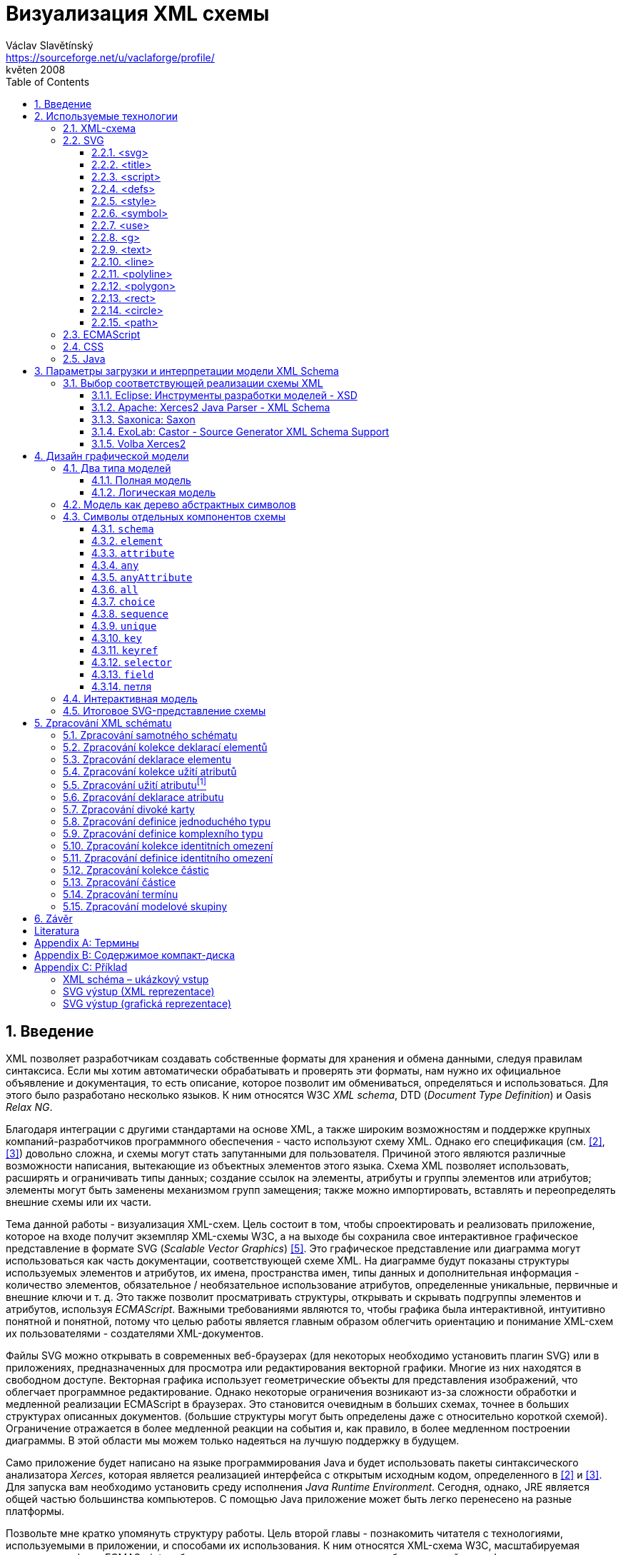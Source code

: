 = Визуализация XML схемы
Václav Slavětínský <https://sourceforge.net/u/vaclaforge/profile/>;
květen 2008
:doctype: book
:sectnums:
:toc: left
:toclevels: 4
:icons: font
:experimental:

== Введение

XML позволяет разработчикам создавать собственные форматы для хранения и обмена данными, следуя правилам синтаксиса.
Если мы хотим автоматически обрабатывать и проверять эти форматы, нам нужно их официальное объявление и документация,
то есть описание, которое позволит им обмениваться, определяться и использоваться. Для этого было разработано несколько языков.
К ним относятся W3C _XML schema_, DTD (_Document Type Definition_) и Oasis _Relax NG_.

Благодаря интеграции с другими стандартами на основе XML, а также широким возможностям и поддержке крупных компаний-разработчиков программного обеспечения - часто используют схему XML.
Однако его спецификация (см. <<XSD1>>, <<XSD2>>) довольно сложна, и схемы могут стать запутанными для пользователя.
Причиной этого являются различные возможности написания, вытекающие из объектных элементов этого языка.
Схема XML позволяет использовать, расширять и ограничивать типы данных;
создание ссылок на элементы, атрибуты и группы элементов или атрибутов;
элементы могут быть заменены механизмом групп замещения;
также можно импортировать, вставлять и переопределять внешние схемы или их части.

Тема данной работы - визуализация XML-схем.
Цель состоит в том, чтобы спроектировать и реализовать приложение, которое на входе получит экземпляр XML-схемы W3C, а на выходе бы
сохранила свое интерактивное графическое представление в формате SVG (_Scalable Vector Graphics_) <<SVG>>.
Это графическое представление или диаграмма могут использоваться как часть документации, соответствующей схеме XML.
На диаграмме будут показаны структуры используемых элементов и атрибутов, их имена, пространства имен,
типы данных и дополнительная информация - количество элементов, обязательное / необязательное использование атрибутов, определенные уникальные, первичные и внешние ключи и т. д.
Это также позволит просматривать структуры, открывать и скрывать подгруппы элементов и атрибутов, используя _ECMAScript_.
Важными требованиями являются то, чтобы графика была интерактивной, интуитивно понятной и понятной,
потому что целью работы является главным образом облегчить ориентацию и понимание XML-схем их пользователями - создателями XML-документов.

Файлы SVG можно открывать в современных веб-браузерах (для некоторых необходимо установить плагин SVG)
или в приложениях, предназначенных для просмотра или редактирования векторной графики.
Многие из них находятся в свободном доступе. Векторная графика использует геометрические объекты для представления изображений, что облегчает программное редактирование.
Однако некоторые ограничения возникают из-за сложности обработки и медленной реализации ECMAScript в браузерах.
Это становится очевидным в больших схемах, точнее в больших структурах описанных документов.
(большие структуры могут быть определены даже с относительно короткой схемой).
Ограничение отражается в более медленной реакции на события и, как правило, в более медленном построении диаграммы.
В этой области мы можем только надеяться на лучшую поддержку в будущем.

Само приложение будет написано на языке программирования Java и будет использовать пакеты синтаксического анализатора _Xerces_,
которая является реализацией интерфейса с открытым исходным кодом, определенного в <<XSD1>> и <<XSD2>>.
Для запуска вам необходимо установить среду исполнения _Java Runtime Environment_.
Сегодня, однако, JRE является общей частью большинства компьютеров.
С помощью Java приложение может быть легко перенесено на разные платформы.

Позвольте мне кратко упомянуть структуру работы.
Цель второй главы - познакомить читателя с технологиями, используемыми в приложении, и способами их использования.
К ним относятся XML-схема W3C, масштабируемая векторная графика, ECMAScript и объектная модель документа, каскадные таблицы стилей, язык Java.

Специальная глава (третья) посвящена возможностям загрузки и интерпретации модели XML-схемы.
Существует описание нескольких реализаций с открытым исходным кодом абстрактной модели данных XML-схемы и их оценка.
Я наконец выбрал процессор Xerces2-J из этих реализаций.
Он создает основу программы, предоставляя легкий доступ к компонентам схемы и их свойствам.

Четвертая глава посвящена разработке графической модели.
Сначала выбирается соответствующий тип, логическая модель; она четко отображает структуру определенных документов XML.
Ниже приведен анализ отдельных элементов - графических символов компонентов схемы - и их структуры.
Для каждого символа вы найдете изображения, значения и описания параметров, относящиеся к свойствам компонентов схемы.
Описан механизм интерактивности модели и возможность дополнительной модификации внешнего вида с помощью внешнего стиля.

Цель пятой главы - разработать алгоритм обработки схемы.
Вам нужно пройтись по некоторым компонентам и извлечь данные визуализации из их свойств.
Обработка компонентов, значение которых также описано здесь, обеспечивается отдельными методами.
Они вызывают друг друга, обмениваются параметрами и создают графические символы для последующего сохранения в файл SVG.

В заключение постараюсь подвести итоги работы и указать, где можно скачать приложение.

== Используемые технологии

=== XML-схема

XML, _Extensible Markup Language_, расширяемый язык разметки, позволяет разработчикам создавать свои собственные форматы
для хранения и обмена данными. Это создает новые словари пунктов - элементов и их свойств(качеств) - атрибутов.
Если мы хотим автоматически обрабатывать и проверять эти форматы, нам нужно их официальное информация и документация,
то есть описание, которое позволяет совместно использовать, определять и использовать словари.

_XML схема_
    footnote:[Второе издание датировано 28 октября 2004 г., первое было утверждено 2 мая 2001 г.]
является спецификацией, выпущенной консорциумом W3C.
    footnote:[Консорциум World Wide Web, официальный сайт. http://www.w3.org/]
Определяет объектно-ориентированный язык, который можно использовать для формального описания документов XML;
он предоставляет средства для определения их структуры, содержания и семантики.
В частности, мы можем использовать схему для определения элементов и атрибутов, применимых к документу, включая их структуру - взаимное погружение и совмещение;
мы также можем указать тип данных для содержимого элемента или атрибута, значений по умолчанию и других ограничений целостности.
К ним относятся уникальные ключи (_unique_), первичные ключи (_key_) и внешние ключи (_keyref_), ссылающиеся на них.

Схему XML часто сравнивают с другим распространенным языком схемы - DTD, _Document Type Definition_.
Это уже было включено в спецификацию XML 1.0 W3C <<XML>>.
Наиболее важные различия заключаются в том, что DTD использует свой собственный синтаксис, а схема XML является приложением XML, то есть использует его синтаксис.
Другой причиной выбора схемы XML является возможность назначения типов данных для атрибутов и содержимого элементов.
У DTD не было этого базового свойства, поэтому все значения обрабатывались как текстовые строки.
Также не было возможности работать с пространствами имен.
Однако DTD все еще широко используются, главным образом для простоты.

Спецификация схемы XML и ее нотация XML являются сложными, а в некоторых местах довольно сложными для понимания и использования.
Поэтому были разработаны и другие языки: _Relax NG_ с общим (XML) и компактным синтаксисом и _Schematron_ с другим подходом - для проверки правил.
Однако схема XML имеет самое широкое применение, в том числе и потому, что она поддерживается крупными компаниями-разработчиками программного обеспечения (Microsoft, IBM, Oracle, Sun).

Схема XML формализует ограничения, выраженные в виде правил или структурных моделей, которым соответствует определенный класс документа XML.
Схемы часто служат инструментами проектирования, устанавливая структуру, на которой могут быть построены конкретные реализации.
Существует несколько типичных областей применения схем.
В основном это валидация, документирование, запросы, биндинг данных и редактирование данных <<XSD-VLIST>>:

* _Валидация_ означает проверку XML-документа на соответствие схеме.
    Он часто используется для управления доступом XML к приложению.
    Он действует как фильтр; документы, соответствующие схеме, будут переданы, другие не будут использоваться.
    Это внешнее управление значительно упрощает приложения, которые в противном случае должны были бы обрабатывать многие исключения, встречающиеся в
    обработка неудовлетворительных входных данных XML.

* _Документирование_ означает описание в виде XML-документа.
    Это формально и машиночитаемо. Поскольку схема XML является документом XML,
    формальная документация может быть легко преобразована в удобочитаемую,
    например, используя преобразования XSLT или другие преобразования.
    Также приложение, которое является результатом этой дипломной работы бакалавра, выполняет такое преобразование в изображение

* Схемы обеспечивают поддержку _query_, поиск содержимого в документах XML.
    Это можно сделать без них, кроме дополнительной информации о структуре и типах данных
    поможет ускорить и упростить поиск и сортировку и сопоставление.
    Использование можно найти на языках _XPath 2.0_, _XSLT 2.0_, _XQuery 1.0_.

* XML-схемы используются с самого начала для _биндинга данных_.
    Это означает преобразование данных, содержащихся в документах XML, в структуры конкретных приложений,
    такие как объекты в объектно-ориентированных системах и реляционные таблицы систем реляционных баз данных.
    Схемы предоставляют дополнительную информацию о типах данных, которые преобразуются в типы данных приложения.

* Как правило, схемы обычно используют для _редактирования_ XML-документов. Например, эта работа взята из _DocBook_,
    который также является применением XML. Редактор, который я использую, дает мне выбор элементов,
    которые допустимы на месте согласно схеме. Это значительно облегчает работу.
    Редактор использует DTD DocBook, предоставляя информацию о структуре,
    Кроме того, схемы XML предоставляют информацию о типах данных.


[float]
==== Компоненты схемы

Процессор схемы XML, соответствующие спецификации W3C <<XSD1>>,
должен работать с информацией, содержащейся в диаграмме, как описано в спецификации.
Схема XML рассматривается здесь как абстрактная модель данных концептуального уровня, независимая от реализации.
Модель данных состоит из отдельных, точно определенных компонентов – _komponent_.
Каждый из них включает в себя описание представления  XML, свойства и ограничения, описание правил проверки,
обращения к PSVI (_Post Schema Validation Infoset_),
    footnote:[Это XML infoset (набор информации), дополнен дополнительной информацией о типе отдельных пунктов – элементов,
        атрибутов, обычных узлов.]
и любые встроенные экземпляры этих компонентов.

Определение следующее:
    "`_Компонент схемы_ - это общий термин, который представляет строительные элементы
      составляющие модель данных абстрактной схемы... _XML Схема_ - это набор компонентов схемы.`"
    footnote:[XML Schema Abstract Data Model. http://www.w3.org/TR/xmlschema-1/#concepts-data-model]

Существует 13 видов компонентов, которые можно разделить на 3 группы.
_Приложение будет работать с ними, как описано в главе <<XSD-PROCESSING>>._
Чтобы быстро понять отношения между компонентами, используйте диаграмму <<DIAGRAM_KOMPONENT>>.
    footnote:[там же.]

[[DIAGRAM_KOMPONENT]]
.Диаграмма компонент XML схемы
image::images/components.gif[]

Первичные компоненты могут или должны быть названы:

* определение простых типов (_Simple type definitions_),
* определение сложных типов (_Complex type definitions_),
* декларирование атрибута (_Attribute declarations_),
* декларирование элемента (_Element declarations_).

Вторичные компоненты должны именоваться:

* определение групп атрибутов (_Attribute group definitions_),
* определение ограничений идентичности (_Identity-constraint definitions_),
* определение группы моделей (_Model group definitions_),
* декларирование нотации (_Notation declarations_).

Вспомогательные компоненты обеспечивают доступ к другим компонентам. Они зависят от контекста:

* аннотирование (_Annotations_),
* модельные группы (_Model groups_),
* гранулы (_Particles_),
* символы подстановки (_Wildcards_),
* использование атрибутов (_Attribute Uses_).


=== SVG

_Scalable Vector Graphics_, Масштабируемая векторная графика была создана на основе консорциума W3C.
Спецификации составляют основу разработки SVG 1.1 <<SVG>>.
Помимо нее, однако, есть много других:
_SVG Tiny 1.2_,
_SVG Mobile 1.1_,
_SVG Print_,
_SVG Filters_,
_SVG Requirements_.
Их тематика - это язык для описания двумерной графики и графических приложений с использованием XML.
Это векторная графика, которая использует геометрические объекты для представления изображений.
Это дает возможность масштабирования - уменьшения и увеличения - без потери качества;
объекты, составляющие изображение, различаются, и полученные файлы обычно занимают меньше места, чем файлы растровых изображений.
Само собой разумеется, что векторная графика подходит только для некоторых типов изображений, таких как символы, диаграммы или графики.
_Результатом исполнения приложения, которое является предметом этой работы, будет диаграмма схемы XML в SVG._

Формат SVG был разработан главным образом для использования в Интернете,
в наши дни это делает его возможным открыть прямо в браузерах Mozilla Firefox, Opera;
в MS Internet Explorer к сожалению, после установки соответствующего плагина (Adobe SVG Viewer).
Формат также поддерживается в коммерческих (Adobe Illustrator, CorelDraw) и open source (Inkscape, Sodipodi) редакторов.

SVG предоставляет три типа графических объектов.
Это векторные графические фигуры, такие как контуры, состоящие из линий и кривых, изображений и текста.
Эти объекты можно группировать, преобразовывать, предварительно отображать и назначать стили.
Другие функции включают в себя вложенные преобразования, обрезание объектов по путям,
альфа-маскирование, фильтрацию изображений и шаблоны объектов.

Получающиеся изображения могут быть интерактивными и динамическими.
Анимации могут быть определены и выполнены декларативно с использованием специальных элементов SVG или скриптов.
Все элементы, атрибуты и свойства доступны для скриптовых языков через SVG _Document Object Model_ (DOM).
K любому графическому объекту могут быть назначены разные обработчики событий, такие как onmouseover, onclick.
footnote:[Наведение курсора мыши.]

Кроме того, SVG может быть встроен в другие форматы XML с использованием технологии пространства имен (_namespace_).
Совместимость также обеспечивается в том смысле, что скрипты могут выполняться, например, на XHTML
(_Extensible HyperText Markup Language_) веб-странице, на которой были вставлены элементы SVG.
Точно так же легко использовать каскадные таблицы стилей (_Cascading Style Sheets_, CSS) для описания внешнего вида отдельных объектов.

[float]
==== Элементы, используемые в выходных данных приложения

Ниже приведено краткое описание элементов SVG, используемых приложением для графического представления схемы.
Элементы также содержат некоторые важные атрибуты.
Кроме того, необходимы общие атрибуты: [.property]`id` для уникальной идентификации элемента в документе и [.property]`class` назначения элемента определенной группе, которой затем может быть назначен стиль.
Пример конкретного приложения можно найти во вложении <<EXAMPLES-SVG-XML>>.

==== <svg>
footnote:[http://www.w3.org/TR/SVG11/struct.html#NewDocument]

Фрагмент документа SVG состоит из любого количества элементов SVG, заключенных в тег `<svg>`
В нашем случае это будет не фрагмент, а отдельный документ, корневым элементом которого будет `<svg>`
Кроме обычных атрибутов ([.property]`id`, [.property]`class`) здесь они будут:

* [.property]`xmlns` – декларация пространства имен,
* [.property]`onload` – запускает скрипт, когда этот элемент загружен.


==== <title>
footnote:[http://www.w3.org/TR/SVG11/struct.html#DescriptionAndTitleElements]

Заголовок, короткая подпись может быть добавлена к каждому контейнеру или графическому элементу.
Он не будет отображаться напрямую, но может отображаться как _tooltip_.
Заголовок, добавленный `<svg>` элементом, отображается браузером в строке заголовка.

==== <script>
footnote:[http://www.w3.org/TR/SVG11/script.html#ScriptElement]

Используется для вставки скрипта, будет включен как дочерний элемент для `<svg>` элемента.
Сам скрипт должен быть обернут секцией `<![CDATA[ skript ]]>`,
что бы интерпретатор понимал содержимое только как текст и не ищет теги.

* Атрибут [.property]`type` – указывает скриптовый язык, значение MIME типа, в случае ECMAScript -  `text/ecmascript`.

==== <defs>
footnote:[http://www.w3.org/TR/SVG11/struct.html#DefsElement]

Содержит элементы, на которые есть ссылки в документе.
Содержимое может совпадать с контейнером `<g>`, разница в том, что перечисленные здесь графические объекты не будут отображаться напрямую.
Определения в выходных данных приложения включают элемент стиль `<style>` и часто используемые символы `<symbol>`

==== <style>
footnote:[http://www.w3.org/TR/SVG11/styling.html#StyleElement]

Используется для вставки стиля, который описывает расположение объектов и их групп.
Опять же, будет уместно обернуть стиль разделами `<![CDATA[ styl ]]>`

* Атрибут [.property]`type` – указывает язык стиля, значение - MIME-типа,
    footnote:[RFC спецификация 2045: Multipurpose Internet Mail Extensions. http://www.ietf.org/rfc/rfc2045.txt]
    в каскадном стиле `text/css`.


==== <symbol>
footnote:[http://www.w3.org/TR/SVG11/struct.html#SymbolElement]

Символ определяет графический шаблон, который не отображается до тех пор,
пока он не будет использован в документе SVG элементом  `<use>`.
Определение символов имеет смысл для часто используемых объектов.
В этом приложении будет два  – _plus_ и _minus_ для раскрытия и скрытия поддерева графических символов (блоков).
Будут использованы только общие атрибуты.

==== <use>
footnote:[http://www.w3.org/TR/SVG11/struct.html#UseElement]

Относится к другому элементу и указывает, что его графическое содержимое должно быть
включено и отображено там, где находится элемент `<use>` указан.
Среди них могут быть графические элементы, `<g>`, `<svg>`, `<use>` и (в нашем случае только) `<symbol>`.
В дополнение к обычным атрибутам здесь мы используем:

* [.property]`x` – задает координату на оси X, где будет расположен ссылочный объект,
* [.property]`y` – задает координату на оси Y, где будет расположен ссылочный объект,
* [.property]`xlink:href` – URI ссылка на объект, реализованная с использованием идентификатора,
* [.property]`onclick` – запускает скрипт при нажатии на графический объект, который будет _plus_ или _minus_.     Скрипт раскрывает или скрывает поддерево графических символов (блоков).

[[g-container]]
==== <g>
footnote:[http://www.w3.org/TR/SVG11/struct.html#Groups]

Представляет собой контейнер для группировки связанных графических элементов.
Мы будем использовать его для ассоциации SVG элементов формирующих конкретный графический символ компонента схемы (блок).

* Атрибут [.property]`transform` – определяет графическое преобразование контента.
Графика может быть перемещена, масштабирована, повернута и искривлена.
Мы будем перемещать секции только на _x_ единиц по оси X и на _y_ единиц по оси Y, используя
[.property]`transform` = `translate`([.parameter]`x`, [.parameter]`y`).


==== <text>
footnote:[http://www.w3.org/TR/SVG11/text.html#TextElement]

Определяет текстовый графический элемент.
Он отображается с использованием тех же методов, что и другие графические элементы.
Будет использоваться для отображения различных имен, свойств и меток в блоках.
Будут необходимы атрибуты:

* [.property]`x` – представляет абсолютную позицию текста, отсчитанную от первого символа, по оси X.
    Также можно указать несколько (_n_) значений, которые затем представляют позиции первых _n_ символов.

* [.property]`y` – представляет абсолютную позицию текста, отсчитанную от первого символа на оси Y.
    Вы также можете указать здесь несколько значений, разделенные пробелом или запятой,
    с тем же значением, что и атрибут [.property]`x`.

* [.property]`visibility` – определяет, является ли текст видимым, скрытым
    или наследует видимость от своего родителя.
    Этот атрибут будет необходим, чтобы скрыть и показать некоторые символьные метки для компонентов схемы.


==== <line>
footnote:[http://www.w3.org/TR/SVG11/shapes.html#LineElement]

Определяет отрезок.
С помощью линий и кривых соединяются отдельные графические символы (секции),
а из отрезков будут состоять и другие элементы.
Будем использовать атрибуты:

* [.property]`x1` – координаты начала линии на оси X,
* [.property]`y1` – координаты начала линии на оси Y,
* [.property]`x2` – координаты конца линии на оси X,
* [.property]`y2` – координаты конца линии на оси Y.


==== <polyline>
footnote:[http://www.w3.org/TR/SVG11/shapes.html#PolylineElement]

Он определяет набор взаимосвязанных линий, обычно образующих открытые фигуры.
Элемент `<polyline>` используется только в некоторых графических символах компонентов схемы.

* Атрибут [.property]`points` – список пар координат X и Y, начала и конца отрезков, из которых состоит это образование.


==== <polygon>
footnote:[http://www.w3.org/TR/SVG11/shapes.html#PolygonElement]

Определяет замкнутую форму, состоящую из множества взаимосвязанных отрезков.
Элемент `polygon` будет использоваться только в некоторых графических символах компонентов схемы.

* Атрибут [.property]`points` – список пар координат по осям X и Y, образующих многоугольник.


==== <rect>
footnote:[http://www.w3.org/TR/SVG11/shapes.html#RectElement]

Определяет прямоугольник.
Используется для рендеринга секций, их теней и других графических элементов.
Для классификации мы будем использовать атрибут [.property]`class`, следующим образом:

* [.property]`x` – координаты стороны прямоугольника по оси X, эта сторона,
    чьи координаты имеют меньшее значение в системе координат пользователя (обычно слева).
* [.property]`y` – координаты стороны прямоугольника вдоль оси Y
    сторона определяется по аналогии с атрибутом [.property]`x`, обычно это верхняя сторона.
* [.property]`width` – ширина прямоугольника,
* [.property]`height` – высота прямоугольника,
* [.property]`rx` – радиус эллипса, образующий закруглённые углы прямоугольника, по оси X.
* [.property]`onclick` – имеет то же значение, что и элемент `<use>`,
    атрибут будет установлен для прямоугольных кнопок управления.


==== <circle>
footnote:[http://www.w3.org/TR/SVG11/shapes.html#CircleElement]

Определяет окружность, круг. Он будет использоваться в выходных данных приложения только в качестве дополнительного графического элемента.
Будем использовать атрибуты:

* [.property]`cx` – координаты центра круга по оси X,
* [.property]`cy` – координаты центра круга по оси Y,
* [.property]`r` – радиус.


==== <path>
footnote:[http://www.w3.org/TR/SVG11/paths.html#PathElement]

Представляет контур формы.
Он может быть заполнен, обведен или может служить в качестве шаблона, по которому будут обрезаны другие объекты.
В этом приложении он будет служить конечной частью соединения секций.

* Атрибут [.property]`d` – определяет формы контура.
    Обычно состоит из команд _moveto_, _lineto_, _curveto_, _arc_ и _closepath_,
    или абсолютный или относительный.
        footnote:[Перемещение курсора в указанную позицию без рисования линии; с отрисовкой линии;
        с прорисовкой более детальной кривой; с рендерингом дуги;
        с прорисовкой отрезка, ведущей к начальной точке, чтобы сформировать замкнутую форму.]
    Для команд дополнительно вводятся пары координат по осям X и Y.


=== ECMAScript

ECMAScript это скриптовый язык, стандартизированный организацией _Ecma International_ в спецификации _ECMA-262_.
    footnote:[Ecma International: Standard ECMA-262. ECMAScript Language Specification 3rd edition (December 1999).
    http://www.ecma-international.org/publications/standards/Ecma-262.htm]
Широко используется в интернете, и, как правило, часто упоминается как _JavaScript_ или _JScript_, согласно основных диалектов этого языка.
Синтаксис намеренно похож на синтаксис _Java_, но он более облегчён,
чтобы сделать его более легким в использовании, например, нет необходимости объявлять тип переменных.
В то же время такой подход увеличивает вероятность ошибки.

ECMAScript это объектно-ориентированный язык программирования для выполнения вычислений и манипулирования объектами _в пользовательском окружении_.
Следовательно, он не работает независимо, ввод и вывод данных и обрабатываемых объектов предоставляет другая существующая система,
возможности которой расширяются скриптами.
Это суть скриптовых языков. _В этом приложении скрипт будет использоваться для обеспечения интерактивности модели схемы SVG в среде браузера._
Более подробная информация находится в разделе <<INTERACTIVITY>>.

ECMAScript был первоначально разработан для Интернета, чтобы оживить веб-страницы и перенести часть производительности на клиента - браузер - в архитектуре клиент-сервер.
Когда страница HTML (_HyperText Markup Language_) браузер предоставляет объекты, представляющие окна, меню, диалоговые поля, текстовые области, ссылки, кадры и многое другое.
Он также будет предоставлять способы запуска кода сценариев для таких событий, как загрузка страниц, изменение размеров окон, движение мыши, клики.

Однако нам нужны не специальные HTML-элементы, а интерфейсы к SVG или вообще объектам XML.
Общий интерфейс стандартизирован в следующей спецификации W3C, называемой DOM (_Document Object Model_).
    footnote:[W3C: Модель объекта документа (DOM). http://www.w3.org/DOM/]
DOM существует в нескольких уровнях – уровне 1-3. В этом приложении, второго уровня будет достаточно.
Для программных манипуляций с масштабируемыми графическими объектами создан специальный SVG DOM.
Это часть спецификации SVG
    footnote:[Приложение B: Модель объекта документа SVG (DOM). http://www.w3.org/TR/SVG/svgdom.html]
и далее расширяет DOM Уровень 2.
Мы могли бы использовать SVG DOM хорошо, но мы должны иметь дело с несовместимостью некоторых браузеров.
В итоге, мы будем придерживаться базового уровнем DOM 2, который является более распространенным.
Нам понадобятся методы и атрибуты, описанные в <<DOM1>> и <<DOM2>>, а их конкретное применение показано в примере <<EXAMPLES-SVG-XML>>:

* [.interface]#Document#
    :
        [.interface]#Element#
        [.method]`getElementById`
    (in
        [.interface]#DOMString#
        [.parameter]`elementId`
    ); получить элемент по его идентификатору, который указан в
        [.property]`id`
    .

* [.interface]#Document#
    :
        [.interface]#NodeList#
        [.method]`getElementsByTagName`
    (in
        [.interface]#DOMString#
        [.parameter]`tagname`
    ); получить список узлов с указанным именем тега.

* [.interface]#Node#
    :
        `readonly attribute`
        [.interface]#NodeList#
        [.property]`childNodes`
    ; содержит список всех детях узла.

* [.interface]#Element#
    :
        [.interface]#DOMString#
        [.method]`getAttribute`
    (in
        [.interface]#DOMString#
        [.parameter]`name`
    ); для получения значения атрибута с указанным именем.

* [.interface]#Element#
    :
        `void` [.method]`setAttribute`
    (in
        [.interface]#DOMString#
        [.parameter]`name`
    , in
        [.interface]#DOMString#
        [.parameter]`value`
    );
    установить значение атрибута с данным именем или создать новый атрибут для этого узла с
    с указанным именем и значением.

* [.interface]#Element#
    :
        [.interface]#DOMString#
        [.method]`getAttributeNS`
    (in
        [.interface]#DOMString#
        [.parameter]`namespaceURI`
    , in
        [.interface]#DOMString#
        [.parameter]`localName`
    );чтобы получить значение атрибута с данным локальным именем и пространством имен.

* [.interface]#Element#
    :
        `void` [.method]`setAttributeNS`
    (in
        [.interface]#DOMString#
        [.parameter]`namespaceURI`
    , in
        [.interface]#DOMString#
        [.parameter]`qualifiedName`
    , in
        [.interface]#DOMString#
        [.parameter]`value`
    );
    установить значение атрибута с данным именем и в пространстве имен, или создать
    новый атрибут для этого узла с указанным именем и значением в данном пространстве имен.


=== CSS

CSS, _Cascading Style Sheets_, каскадные стили снова являются результатом активности W3C.
    footnote:[W3C: Cascading Style Sheets. Домашняя страница. http://www.w3.org/Style/CSS/]
Спецификация определяет язык описания стиля, который позволяет создателям и пользователям прикрепить стиль
(например, шрифты и отступы) к структурированным документам, таким как HTML документы и XML документы.
Это может отделить описание внешнего вида документа от его содержания и упростить создание и управление сайтом.

CSS предназначен быть легко читаемым для людей, стиль выражается в терминологии, которая является общей в DTP.
    footnote:[Desktop publishing (DTP), https://en.wikipedia.org/wiki/Desktop_publishing]
Одной из основных особенностей является то, что стиль является _каскадным_.
Это означает, что несколько определений стилей могут накладываться друг на друга, но применяется только последний.
Создатель прикрепляет предпочтительный стиль к документу, но пользователь может наложить на него свой собственный стиль,
с учетом человеческого или технологического преимущества <<CSS>>.

Стиль состоит из индивидуальных _правил_.
Каждое правило определяет внешний вид одного или нескольких элементов – элементов, выбранных _селектором_, первой части правила.
За селекторами следует список деклараций, оговоренных скобками, каждая декларация разделена запятой.
Каждая декларация состоит из _свойства_ (вслед за двоеточием) и _значения_ свойства.
Селектор может выбрать все элементы с определенным именем или элементами, содержащими указанные атрибуты,
он может указывать их в зависимости от того, где они размещены по отношению к другим элементам, и выбрать их в соответствии с
_псевдоклассами_ (`:hover`) и _псевдоэлементами_ (`:first-line`).
Если несколько правил могут быть применены к определенному элементу, он будет использоваться с более высоким приоритетом.
Проще говоря, это правило с более конкретным селектором.

_Каскадный стиль, который мы используем для вывода SVG этого приложения, позволит легко выполнять дополнительные манипуляции внешним видом
каждого класса графических элементов_, для более подробной информации см <<STYLE>>.

=== Java

Java — это объектно-ориентированный язык программирования для общего пользования.
Он был разработан _Sun Microsystems_ и стал одним из наиболее широко используемых языков программирования после его введения в 1995 году.
С мая 2007 года Java была разработана как открытый исходный код.

Характерной особенностью является переносимость на разные платформы.
Однажды написанная программа может работать на любой поддерживаемой операционной системе и оборудовании.
Письменный исходный код предварительно компилируется в так называемый _bytecode_, который является одинаковым для всех платформ;
различаются только виртуальные машины (_Virtual Machine_). Эти байткоды интерпретируют или переводят во время выполнения в нативный код.
Вы можете запустить программу везде, где есть соответствующая среда исполнения (_Java Runtime Environment_).

Намерение создателей Java в соответствии с <<M254>> вопросом заключается в том, чтобы создать язык, который будет:

* _Простой_: Java основывается на нескольких основных концепциях, которые разработчики могут легко узнать.

* _Подобный установленным технологиям_: синтаксис основан на синтаксисе популярного языка С++, но его сложность снижается.

* _Объектно-ориентированный_: программы работают с объектами. Определяются объекты класса, которые могут быть унаследованы от других классов.
    может реализовать готовые интерфейсы. Объекты или целые классы предоставляют свойства (атрибуты) и методы.
    Методы могут быть перекрыты и перегружены. Реализация скрыта;
    объекты предоставляют общедоступный интерфейс, который позволяет ими манипулировать, в противном случае они инкапсулируются. Язык сильно набран.

* _Надежный_: Java-программы строго проверяются перед запуском,
    язык не включает в себя различные опции C и C++, которые подвержены ошибкам.

* _Безопасный_: Java включает в себя специальные средства безопасности,
    программы, работающие по сети, не могут повредить файлы на компьютере или содержать вирусы.

* _Пореносимый_: Программы могут быть легко перенести с одной платформы на другую, с минимальными изменениями или без изменений.

* _Высокопроизводительный_: Java-программы работают достаточно быстро для желаемых целей.

* _Исполняемый_: связано с переносимостью, см.

* _Использование программных потоков_: это позволит программе выполнять сразу несколько задач для повышения производительности.

* _Динамичный_: Программы могут адаптироваться к изменениям в среде даже во время выполнения.

_Java я выбрал для этого приложения в основном из-за переносимости и большого распространения, этот язык также близок мне благодаря
курсам, завершенным в ВШЭ._

== Параметры загрузки и интерпретации модели XML Schema

В предыдущей главе я кратко описал технологии, используемые в интерактивном приложении визуализации.
Теперь вам нужно решить, как открыть схему, загрузить ее в память, интерпретировать и обработать.
Схему XML можно рассматривать с нескольких уровней:

[float]
=== Обычный текстовый файл

Если бы мы понимали схему только как текстовый файл, нам пришлось бы запрограммировать полный способ интерпретации разметки,
затем работать с результатом в виде документа XML. К счастью, это уже давно решается с помощью стандартизированных интерфейсов
SAX (_Simple API for XML_) и DOM (_Document Object Model_).

[float]
=== Документ XML

Было бы достаточно загрузить документ с помощью SAX и при этом искать типичные структуры, состоящие в основном из имен элементов и
значения атрибутов, важные для интерпретации схемы.
Эти структуры будут представлены в качестве объектов и их свойств, 
либо так, чтобы эти объекты соответствовали своему назначению - мы просто хотим визуализировать схему -,
либо в соответствии с спецификацией.
Соответствие спецификациям обеспечивает совместимость, функциональность и облегчает работу в случае изменений.
Однако после прочтения файла необходимо решить другие задачи, в том числе:

* Извлечение импортнных, встроенных и переопределенных схем, чтобы убедиться, что они не зациклились.
* Вставка типов, встроенных в спецификацию как часть схемы.
* Необходимо переопределить типы данных, группы элементов и группы атрибутов.
* Необходимо составить ссылки на глобально объявленные типы, первичные и уникальные ключи, 
    глобально объявленные элементы и атрибуты, глобально объявленные группы элементов и атрибутов.

Однако даже в этой области есть готовые реализации, которые просто указывают входной файл, устанавливают их с несколькими параметрами и позволяют загружать схему.
Мы обязательно воспользуемся одним из них (см. <<XSD-API>>), это сэкономит много работы.
В конце концов, мы будем работать на самом высоком уровне, с абстрактной моделью данных.

[float]
=== Абстрактная модель данных

Интерпретация схемы в соответствии с <<XSD1>> дает нам легкий доступ ко всем компонентам и свойствам.
С более подробным описанием обработки можно ознакомиться в главе <<XSD-PROCESSING>>.

[[XSD-API]]
=== Выбор соответствующей реализации схемы XML

Лучшим вариантом будет найти приемлемую реализацию с открытым исходным кодом, соответствующую спецификациям, и узнать, как с ней справиться.
Ниже приводится описание четырех известных открытых приложений, которые работают со схемой, и выбор одного из них.

==== Eclipse: Инструменты разработки моделей - XSD
footnote:[Eclipse Modeling: Model Development Tools(MDT). http://www.eclipse.org/modeling/mdt/?project=xsd#xsd]

_Model Development Tools_ (MDT) является частью _Eclipse_,
которая ориентирована на разработку и продвижение технологий для разработки моделей - Eclipse Modeling Project.
Eclipse предоставляет различные рамки, инструменты и реализации технологических стандартов.
В частности, MDT предназначен для внедрения стандартных метамоделей и образцов инструментов для разработки моделей на основе этих метамоделей.
Компоненты MDT:

* Бизнес-модель и нотация бизнес-процессов (BPMN2),
* Онтологическое определение метамодели (EODM),
* Метамодель управления информацией (IMM),
* Язык ограничения объектов (OCL)
* Семантика бизнес-вокабулярности и бизнес-правил (SBVR),
* Единый язык моделирования (UML2),
* Инструменты UML2,
* Модель XML Schema Infoset (XSD).

_XML Schema Infoset Model_ — это библиотека, предоставляющая интерфейс для приложений, которые ищут,
w3c xml схемы. Для управления компонентами можно использовать интерфейс, описанный в спецификации,
но вы также можете работать с представлением DOM схемы. Для модификаций оба представления меняются соответственно.
Библиотека также включает в себя услуги по сериализации и десериализации схем. _Цель проекта должна полностью охватить функциональность
представления XML схем_, но без предоставления службы валидации, которая обычно входит в валидаторы парсеров (Xerces-J).

==== Apache: Xerces2 Java Parser - XML Schema
footnote:[The Apache XML Project: Xerces2 Java ParserReadme. http://xerces.apache.org/xerces2-j/]

_Xerces2_ является открытым XML парсером с исходным кодом, разработанным компанией _Apache_, его преимуществом является высокая производительность и соответствие стандартам.
Кроме того, он включает в себя Xerces Native Interface, framework для построения компонентов и парсеров конфигураций.

Xerces может сравнивать документы, написанные в соответствии с нотациями XML 1.1, а также правильно работает с пространствами имен
в соответствии с XML Namespaces 1.1. Он также обеспечивает полную реализацию DOM Level 3 Core,
Load and Save реализует XML Inclusions (они являются нотациями W3C) и обеспечивает поддержку каталогов OASIS XML v1.1.

_Xerces2 также является процессором схемы XML, который, за некоторыми незначительными исключениями, полностью соответствует спецификации <<XSD1>> и <<XSD2>>_.

==== Saxonica: Saxon
footnote:[Saxon, The XSLT andXQuery Processor.http://saxon.sourceforge.net]

_Saxon_ – это полная реализация рекомендаций XSLT 2.0, XQuery 1.0 и консорциума XPath 2.0 w3c.
Публикуется _Saxonica_, а также для платформ Java и .NET.
Он выпущен в двух версиях: Saxon-B является продуктом с открытым исходным кодом, реализует XSLT 2.0 и XQuery так, что
что он соответствует спецификациям только на базовом уровне требований.
Saxon-SA является коммерческим продуктом, но он позволяет применять XSLT и XQuery с использованием схем.
Таким образом, можно импортировать схему и проверять входне или выходные данные и выбирать элементы в соответствии с их типом.
Saxon-SA также включает в себя отдельный валидатор схемы XML и другие расширения по сравнению с Saxon-B.

_К сожалению, в версии с открытым исходным кодом нет интерфейса для доступа к компонентам схемы xml, и поэтому мы не можем использовать Saxon.

==== ExoLab: Castor - Source Generator XML Schema Support
footnote:[The Castor Project.http://www.castor.org/xmlschema.html]

_Castor_ — это платформа с открытым исходным кодом для Java, используемая для связывания данных, преобразования данных между объектами Java, XML-документами и таблицами из реляционных баз данных.

Она включает в себя, среди прочего, генератор исходного кода XML.
Последний создает классы Java, представляющие объектную модель в соответствии с входной XML-схемой.
Поэтому Castor поддерживает спецификацию W3C XML Schema <<XSD1>>, спецификацию <<XSD2>>.
Модель объекта представляет схему XML в памяти компьютера, в то время как генератор исходного кода преобразует данные
типов и структур схемы в соответствующие типы и структуры Java.
_Объектные модели схемы могут читать и записывать документы, манипулировать ими.
Они соответствуют спецификациям без отступлений._ Генератор кода еще не предлагает отображения для всех компонентов.

==== Volba Xerces2

Из описанных реализаций мы не можем использовать Saxon, другие кажутся эквивалентными и полностью соответствуют спецификации.
Наконец, я выбрал процессор схемы XML, который является частью парсера _Xerces2-J_.
Он прост и предоставляет именно те варианты, которые нам понадобятся.
Классы, представляющие отдельные компоненты, содержат методы доступа к свойствам, определеным в спецификации.
Изменение свойства не поддерживается, и в любом случае мы не будем его использовать.
Кроме того, легко управлять процессором, загружать схему и обрабатывать ее, использование хорошо документировано.
Кроме того, Xerces используется для визуализации схем в известном редакторе XML oXygen.
Eclipse MDT и Castor будут служить так же хорошо, но их функциональность излишне широка (работа с деревом DOM, создание и изменение схем).

== Дизайн графической модели

Прежде чем начать программировать приложение, которое будет генерировать графическое представление схем XML,
Я должен показать, как должно выглядеть это представление.
Я собираюсь принять решение о правильном типе модели, разработать дизайн символов - элементов модели - и связать их,
Я буду иметь дело с интерактивностью итоговой модели. Все это является предметом этой главы.

=== Два типа моделей

Существует два основных способа отображения схемы XML.
Оба, конечно, основаны на дереве документов XML, но отличаются по своей детализации и предназначению для использования.
Я покажу разницу на выходе _oXygen_,
    footnote:[Oxygen XML editor, официальная страница. http://www.oxygenxml.com]
который предлагает оба типа отображения.

В качестве примера используется простая схема XML:

[source, xml]
----
<?xml version="1.0" encoding="UTF-8"?>
<xs:schema xmlns:xs="http://www.w3.org/2001/XMLSchema">

    <xs:element name="contact" type="ContactType"/>

    <xs:complexType name="ContactType">
        <xs:sequence>
            <xs:element name="phone" type="xs:string"/>
            <xs:element name="address" type="AddressType"/>
        </xs:sequence>
    </xs:complexType>

    <xs:complexType name="AddressType">
        <xs:sequence>
            <xs:element name="name" type="xs:string"/>
            <xs:element name="street" type="xs:string"/>
            <xs:element name="city" type="xs:string"/>
        </xs:sequence>
    </xs:complexType>

</xs:schema>
----

==== Полная модель

Полная графическая модель копирует XML-представление схемы. Для каждого элемента отображается собственный символ.
Кроме того, можно открыть дерево символов дальше и увидеть, что скрыто за ссылками на глобально определенные компоненты
схемы, такие как определения типов, глобальные декларации элементов, их группы и т.д.

Например, см <<FULL-MODEL>>.
После символа элемента `contact`, я раскрыл ветку с определением ее типа `ContactType`.
Это последовательность элементов `phone` и `address`.
Открыв дерево снова, я хотел бы получить определение типов этих элементов.
Кроме того, я могу видеть их ниже, как потомков декларирование `ContactType`.

Полная модель очень подробная.
Он предлагает компоненты, которые могут быть использованы для расширения схемы, но еще не применены в описанном документе;
подробно отображает все параметры и значения, глобальные определения типов, групповые декларации; списки импортированных и встроенных файлов.
Поэтому он предназначен для создателей схем XML, а не пользователей.

[[FULL-MODEL]]
.Представление схемы в полной модели
image::images/model_full.png[]


==== Логическая модель

В отличие от этого, логическая графическая модель отображает только основную информацию, важную для создателей документов XML, которые соответствуют схемам.
Символы значительно меньше, чем в случае полной модели.
Речь идет о показе пользователю возможной структуры элементов и атрибутов.
Ссылки на глобальные компоненты должны быть составлены так же, как и для полной модели,
однако при просмотре дерева на первый взгляд не видно, в какой части схемы определяется элемент.

Например, см. рисунок <<LOGICAL-MODEL>>.
Корневым элементом валидного документа XML является `contact`.
Внутри него должна появиться последовательность элементов `phone` и `address`.
В то время как `телефон` содержит строку текста (_string_), внутри элемента `address` есть другая последовательность,
и это элементы `name`, `street` и `city`.
Каждый из них имеет тип текстовой строки.

Таким образом, логическая модель подходит для пользователей схем XML, что облегчает им понимание определенных структур;
создатели также позволят быстрее контролировать свою работу.
Именно логическая модель будет результатом работы моего приложения, поскольку цель состоит в том, чтобы создать документацию схемы,
которая будет интуитивно понятна, и каждый быстро разберется в ней.
В документации описывается не схема XML, а документы, совместимые со схемой XML;
в частности, структуры (комбинирование, наследование) элементов, их атрибутов и типов данных.
Элементы схемы, которые не являются необходимыми для понимания цели, будут удалены из модели, как и компоненты, которые не используются напрямую.

[[LOGICAL-MODEL]]
 Представление диаграммы по логической модели
image::images/model_logical.png[]


=== Модель как дерево абстрактных символов

Эти примеры и характер документов XML подразумевают, что символы, которые составляют графическую модель,
понимается как узлы дерева.
Таким образом, на базовом уровне, будет абстрактный символ ([.class]`AbstractSymbol`)
со ссылкой на вашего родителя и отсортированный список ссылок на своих детей.
[.class]`AbstractSymbol` предоставит методы получения и назначения этих ссылок и запросов для получения дополнительной информации.

Кроме того, для визуализации каждого символа необходимо знать горизонтальную ([.parameter]`xPosition`)
и вертикальную позиции ([.parameter]`yPosition`), каждый символ имеет ширину и высоту.
[.class]`AbstractSymbol` определяет методы настройки подходящей ширины, высоты и визуализации символа.
Они должны быть переопределены у определенных символов.

[[ABSTRACT-MODEL]]
.Модель абстрактного символа
image::images/abstract_symbols.png[]


=== Символы отдельных компонентов схемы

Конкретный символ расширяет свойства абстрактного символа ([.class]`AbstractSymbol`).
Он в обязательном порядке заменяет методы для установки правильной ширины и высоты и для визуализации символа.
Ширина должна быть установлена с учетом длины текстовых строк, чтобы вписаться в символ.
При использовании пропорциональных шрифтов это можно решить только приблизительно.

Символ также предоставляет методы получения и задания параметров, описанных ниже.
Если нет ни одного из перечисленных параметров (например, потому что он представляет собой дополнительное свойство), то его значение не указано или обработано иным образом.

Ниже приведен обзор конкретных символов и их связей со схемой XML.
В описаниях параметров я исхожу из свойств и значений, определенных в спецификации <<XSD1>>.

[[SYMBOL-SCHEMA]]
==== `schema`

[.class]`SymbolSchema` представляет собой корневой элемент схемы.

Для рендеринга не нужно указывать никаких параметров.

.Символ `schema`
image::symbols/schema.svg[]


[[SYMBOL-ELEMENT]]
==== `element`

[.class]`SymbolElement` отображает название элементов информации элемента, их тип и классификацию,
пространство имен и другие свойства, доступные из компонента объявления элемента  (_Element declaration_).

* Параметр [.parameter]`name`- это текстовая строка, содержащая локальную часть информации об элементе, имена элементов,
    которые подтверждены. Значение задается объявлением элемента в свойстве [.property]`name`.

* Параметр [.parameter]`namespace`- это строка с пространством имен. Он квалифицирует информационный элемент элемента.
    Целевое пространство имен указывает на объявление элемента в свойстве [.property]`namespace`.

* Параметр [.parameter]`type` - это шрифт, содержащий имя типа элемента информационного элемента,
    pokud je tento typ pojmenovaný; nebo, pokud je typ anonymní a zároveň jednoduchý, obsahuje jméno základního typu,
    ze kterého je typ informačních položek element odvozen.
    Základem je vlastnost [.property]`name` definice typu (_Type definition_).

* Параметр [.parameter]`cardinality`- это строка, указывающая минимальное и максимальное количество вхождений элемента information items.
    Если он не указан в списке, это означает, что значения неявны (min = max = 1), и строка не будет визуализирована.
    Минимальное и максимальное число вхождений определяется свойствами частицы (_Particle_), содержащей это объявление элемента.
    Их имена [.property]`min occurs` a [.property]`max occurs`.

* Параметр [.parameter]`nillable`- логический тип говорящий, может ли он иметь информационные позиции элемента
    пустое содержимое (значение `true`) или нет (`false`).
    Значение указывается объявлением элемента в свойстве [.property]`nillable`.

* Параметр [.parameter]`abstr` является логическим типом.
    Если значение установлено на `true`, то это объявление само по себе не используется для проверки содержимого элементов.
    Значение указывается объявлением элемента в свойстве [.property]`abstract`.

* Параметр [.parameter]`substitution`- это строка с именем группы подстановок, к которой принадлежит данное объявление.
    Фактическое значение обеспечивается объявлением элемента в свойстве [.property]`substitution group affiliation`.

Нужно будет втиснуть в символ много информации, при этом не заполняя большую площадь.
Поэтому последние три свойства будут отображаться только при нажатии мыши вместо свойств [.property]`namespace` и [.property]`type`.

.Символ `element` (нормальный режим; при движении)
image::symbols/element.svg[]


[[SYMBOL-ATTRIBUTE]]
==== `attribute`

[.class]`SymbolAttribute` отображает имя элемента атрибутивной информации,
его вид и классификацию в пространстве имен и другие свойства, доступные из компонентов использования атрибутов (_Attribute use_)
и объявление атрибута (_Attribute declaration_).

* Параметр [.parameter]`name`- это текстовое сообщение, содержащее локальное сообщение, указывающее на элемент атрибутивной информации,
    что подтверждается. Значение предоставляется объявлением атрибута в свойстве [.property]`name`.

* Параметр [.parameter]`namespace` - это строка с пространством имен.
    Он квалифицирует атрибут информационного элемента. Целевое пространство имен указывает объявление атрибута своими свойствами [.property]`namespace`.

* Параметр [.parameter]`type` - это строка, содержащая имя атрибута типа информационного элемента,
    если этот тип имеет имя; или если тип является анонимным, содержит имя базового типа,
    из которого выводится тип атрибута информационного элемента. Основой является свойство [.property]`name` определение простого типа (_Simple type definition_).

* Параметр [.parameter]`required` - логический тип говорящий, должен ли присутствовать
    соответствующий элемент атрибутивной информации (значение `true`), или же это необязательно (`false`).
    В дополнение к перечислению соответствующей строки необязательный атрибут будет ограничен пунктирной линией,
    в то время как обязательный атрибут будет полным. Параметр имеет то же значение, что и свойство использования атрибута с именем [.property]`required`.

* Параметр [.parameter]`constraint` - это текстовая строка, указывающая ограничение на значение
     элемента атрибутивной информации (фиксированное или стандартное значение). Строка создается из свойства [.property]`value constraint`.
    Это то, что обеспечивает компонент использования атрибута или объявление атрибута.

Значения последних двух параметров отображаются только после наведения курсора мыши на символ `attribute`.

.Символ `attribute` (необязательный атрибут в обычном режиме; и при наведении курсора мыши; обязательный атрибут в обычном режиме)
image::symbols/attribute_optional.svg[]


[[SYMBOL-ANY]]
==== `any`

[.class]`SymbolAny` представляет собой подстановочный символ (_wildcard_) для элементов.
На его месте могут быть информационные элементы элемента с любым локальным именем, но они должны соответствовать ограничениям, наложенным на их пространство имен.

* Параметр [.parameter]`namespace` представляет собой текстовую строку, представляющую ограничения, наложенные на элемент пространства имен информационных элементов.
    Строка формируется из свойства [.property]`namespace constraint` компонента wild card.

* Параметр [.parameter]`processContents` это целое число, которое используется для разрешения проблемы способов обработки информационных статей элемента.
    Значение основано на свойстве [.property]`process contents` подстановочного символа и от него зависит изображение символа. Параметр приобретает значения:

** [.constant]`3` – метод обработки "слабый". Если существует уникальная декларация элемента, то элемент должен соответствовать этой декларации.
** [.constant]`2` – соответствует методу обработки "пропустить". Ограничений нет, элемент должна быть только хорошо структурированным xml.
** [.constant]`1` (и другие допустимые значения) - метод обработки "строгий".
    Информационному элементу должен быть присвоен xsi:type или должна быть доступна его декларация, по которой выполняется валидация.

* Параметр [.parameter]`cardinality` это строка, указывающая минимальное и максимальное количество вхождений информационного элемента.
    Если он не указан, это означает, что значения являются неявными (min = max = 1), и строка не
    будет отображаться. Минимальное и максимальное число вхождений определяется свойствами частицы (_Particle_),
    содержащей эту дикую карту. Им присвоены имена [.property]`min occurs` a [.property]`max occurs`.


.Symbol `any` (Метод обработки `strict`; Метод обработки `skip`; Метод обработки `lax`)
image::symbols/any_strict.svg[]


[[SYMBOL-ANY-ATTRIBUTE]]
==== `anyAttribute`

[.class]`SymbolAnyAttribute` представляет собой подставновочный символ (_wildcard_) для атрибутов.
Вместо него информационные элементы могут быть атрибутом с любым локальным именем, но они должны соответствовать ограничениям, наложенным на их пространство имен.

* Параметр [.parameter]`namespace` это текстовая строка, представляющая ограничения, наложенные на пространство имен элементов атрибутивной информации.
    Строка формируется из свойства [.property]`namespace constraint` компонента wild card.

* Параметр [.parameter]`processContents` это целое число, которое используется для разрешения проблемы способов обработки атрибутов информационных элементов.
    Значение основано на свойстве [.property]`process contents` wild card и зависит от него изображение символа. Параметр приобретает значения:

** [.constant]`3` – метод обработки "слабый". Если существует уникальная декларация элемента, то элемент должен соответствовать этой декларации.
** [.constant]`2` – соответствует методу обработки "пропустить". Ограничений нет, запись должна быть только хорошо структурированным xml.
** [.constant]`1` (и другие допустимые значения) - метод обработки "строгий".
    Информационному элементу должен быть присвоен xsi:type или должна быть доступна его декларация, по которой выполняется валидация.


.Symbol `anyAttribute` (Метод обработки `strict`; Метод обработки `skip`; Метод обработки `lax`)
image::symbols/any_attribute_strict.svg[]


[[SYMBOL-ALL]]
==== `all`

[.class]`SymbolAll` представляет композит `all` модельной группы (_Model group_).
Он говорит, что дочерние элементы информационного элемента, определенные в модельной группе как [.property]`particles`, могут встречаться в любом порядке.

Параметр [.parameter]`cardinality` это строка, указывающая минимальное и максимальное количество вхождений информационного элемента.
Если он не указан, это означает, что значения являются неявными (min = max = 1), и строка не будет нарисована. 
Минимальное и максимальное число вхождений определяется свойствами частицы (_Particle_),содержащей эту дикую карту. 
Им присвоены имена [.property]`min occurs` a [.property]`max occurs`.


.Symbol `all`
image::symbols/all.svg[]


[[SYMBOL-CHOICE]]
==== `choice`

[.class]`SymbolChoice` представляет композит `choice` модельной группы (_Model group_).
Только одна из частиц (_particle_) определенных в модельной группе как [.property]`particles`,
может появиться в XML-документе как дочерний элемент элемента информации.

* Параметр [.parameter]`cardinality` это строка, указывающая минимальное и максимальное количество вхождений информационного элемента.
    Если он не указан, это означает, что значения являются неявными (min = max = 1), и строка не
    будет нарисована. Минимальное и максимальное число вхождений определяется свойствами частицы (_Particle_),
    содержащей эту дикую карту. Им присвоены имена [.property]`min occurs` a [.property]`max occurs`.


.Symbol `choice`
image::symbols/choice.svg[]


[[SYMBOL-SEQUENCE]]
==== `sequence`

[.class]`SymbolSequence` представляет композит `sequence` модельной группы (_Model group_).
Каждая из частиц (_particle_) определяется в модельной группе как  [.property]`particles`,
 может отображаться в XML-документе как дочерний элемент информационного элемента в указанном порядке.

* Параметр [.parameter]`cardinality` это строка, указывающая минимальное и максимальное количество вхождений информационного элемента.
    Если он не указан, это означает, что значения являются неявными (min = max = 1), и строка не
    будет нарисована. Минимальное и максимальное число вхождений определяется свойствами частицы (_Particle_),
    содержащей эту дикую карту. Им присвоены имена [.property]`min occurs` a [.property]`max occurs`.


.Symbol `sequence`
image::symbols/sequence.svg[]


[[SYMBOL-UNIQUE]]
==== `unique`

[.class]`SymbolUnique` представляет часть определения ограничения идентичности (_Identity-constraint definition_),
в частности, имя и пространство имен `unique` категории.
Это обеспечивает уникальность значений в содержимом, определяемом <<SYMBOL-SELECTOR>>,
которые являются результатом вычисления XPath выражений, указанных в полях <<SYMBOL-FIELD>>.

* Параметр [.parameter]`name` это текстовая строка, содержащая имя определения ограничения идентичности.
    Значение задается этим определением в свойстве [.property]`name`.
* Параметр [.parameter]`namespace` это строка с пространством имен.
    Последнее уточняет определение ограничения идентичности. Пространство имен определяет свое свойство [.property]`namespace`.
    Имя пары и пространство имен идентифицирует определение ограничения идентификации и поэтому должна быть уникальной в рамках XML-схемы.


.Symbol `unique`
image::symbols/unique.svg[]


[[SYMBOL-KEY]]
==== `key`

[.class]`SymbolKey` представляет часть определения ограничения идентичности (_Identity-constraint definition_),
в частности, имя и пространство имен `key` категории.
Это обеспечивает уникальность и наличие значений в содержимом, определяемом селектором <<SYMBOL-SELECTOR>>,
которые являются результатом вычисления выражений XPath, указанных в полях <<SYMBOL-FIELD>>.

* Параметр [.parameter]`name` это текстовая строка, содержащая имя определения ограничения идентичности.
    Значение задается этим определением в свойстве [.property]`name`.
* Параметр [.parameter]`namespace` это строка с пространством имен.
    Последнее уточняет определение ограничения идентичности. Пространство имен определяет свое свойство [.property]`namespace`.
    Имя пары и пространство имен идентифицирует определение ограничения идентификации и поэтому должна быть уникальной в рамках XML-схемы.


.Symbol `key`
image::symbols/key.svg[]


[[SYMBOL-KEYREF]]
==== `keyref`

[.class]`SymbolKeyref` представляет часть определения ограничения идентичности (_Identity-constraint definition_),
в частности имя и пространство имен категории `keyref`.
Это гарантирует, что значения, полученные в результате вычисления XPath выражений, указанных в полях <<SYMBOL-FIELD>>,
будут соответствовать значениям, указанным в определении свойства [.property]`referenced key` ограничения идентичности.
Это условие вычисляется в содержимом, заданном селектором <<SYMBOL-SELECTOR>>.

* Параметр [.parameter]`name` это текстовая строка, содержащая имя определения ограничения идентичности.
    Значение задается этим определением в свойстве [.property]`name`.
* Параметр [.parameter]`namespace` это строка с пространством имен.
    Последнее уточняет определение ограничения идентичности. Пространство имен определяет свое свойство [.property]`namespace`. Имя пары и пространство имен идентифицирует определение ограничения идентификации и поэтому должна быть уникальной в рамках XML-схемы.
* Параметр [.parameter]`refer` это строка, которая служит ссылкой на другое определение ограничения идентичности
    категории `key 'или' unique'. Значение задается этим определением в свойстве [.property]`referenced key`.


.Symbol `keyref`
image::symbols/keyref.svg[]


[[SYMBOL-SELECTOR]]
==== `selector`

[.class]`SymbolSelector` служит для отображения свойства [.property]`selector` определения ограничения идентичности (_Identity-constraint definition_).

* Параметр [.parameter]`xpath` это текстовая строка. Задает ограниченное выражение XPath относительно экземпляра объявленного элемента.
    Выражение должно идентифицировать набор узлов-подчиненных элементов, к которым применяется ограничение.
    Значение параметра получается из свойства [.property]`selector` ограничения идентичности.


.Symbol `selector`
image::symbols/selector.svg[]


[[SYMBOL-FIELD]]
==== `field`

[.class]`SymbolField` представляет один элемент из списка - свойства [.property]`fields`
определения ограничения идентичности (_Identity-constraint definition_).

* Параметр [.parameter]`xpath` это текстовая строка. Задает ограниченное выражение XPath относительно экземпляра объявленного элемента,
    выбранного селектором <<SYMBOL-SELECTOR>>. Выражение должно идентифицировать конкретный узел (элемент или атрибут),
    содержимое или значение которого должно иметь простой тип и использоваться в ограничении.  Значение параметра получается из
    определения [.property]`fields` ограничения идентичности.


.Symbol `field`
image::symbols/field.svg[]


[[SYMBOL-LOOP]]
==== петля

[.class]`SymbolLoop` это вспомогательный символ, который не принадлежит XML-схеме. Он будет нарисован, если произойдет зацикливание.
Фактически, объявление элемента может косвенно содержать само себя при условии выполнения следующих условий:

. Объявление элемента имеет комплексный тип.
. Комплексный тип (1) содержит частицу (_Particle_).
. Термин ([.property]`term`) частица (2) является модельной группой (_ModelGroup_) – всегда состоящей из других частиц.
. Термин по крайней мере одной из частиц (3) является объявлением элемента, идентичным объявлению, упомянутому в пункте (1);
    или член хотя бы одной из частиц (3) является модельной группой, и в этом случае рекурсивно исходят из точки (3),
    до тех пор, пока не будет найдено объявление элемента, идентичное тому, что указано в пункте (1).

У него нет параметров.

.Символ петля
image::symbols/_loop.svg[]


[[INTERACTIVITY]]
=== Интерактивная модель

Одним из требований, предъявляемых к графической модели, является ее интерактивность.
SVG можно перемещать с помощью ECMAScript (JavaScript). Вы можете просто изменить информацию, отображаемую при наведении курсора мыши на символы <<SYMBOL-ELEMENT>> и <<SYMBOL-ATTRIBUTE>>.
Сложнее реализовать распаковку и скрытие поддеревьев отдельных символов.
Для этого SVG-документ должен знать расположение символов в дереве.
Я буду использовать следующий пример, чтобы объяснить:

[source, xml]
----
<g id='_1_1_1_2' class='box' transform='translate(395,121)'>
    <rect class='shadow' x='3' y='3' width='117' height='46'/>
    <rect class='boxelement' x='0' y='0' width='117' height='46'
        onmouseover='makeVisible("_1_1_1_2")' onmouseout='makeHidden("_1_1_1_2")'/>
    <text class='hidden' visibility='hidden' x='5' y='13'>nillable: 0</text>
    <text class='hidden' visibility='hidden' x='5' y='41'>abstract: 0</text>
    <text class='strong' x='5' y='27'>address</text>
    <text class='visible' x='5' y='41'>type: AddressType</text>
    <line class='connection' id='p_1_1_1_2' x1='-35' y1='-48' x2='-35' y2='-40'/>
    <path class='connection' d='M-35,-40 Q-35,15 0,23'/>
    <use x='116' y='17' xlink:href='#plus' id='s_1_1_1_2' onclick='show("_1_1_1_2")'/>
</g>
----

Это XML-представление символа "адрес".
Он состоит из нескольких SVG-элементов и отображается как <<ADDRESS-SYMBOL>>.

* Символ состоит из двух прямоугольников. Первая слегка сдвинута, образуя легкую тень.
    Последний образует основную коробку и чувствителен к зависанию мыши.
* Кроме того, символ содержит четыре текстовых элемента. Первые два содержат "nillable: 0" ` и "abstract: 0"`
    теперь они спрятаны. Строки „address"` и „type: addressstype"` видны.
* За ним следует отрезок линии, за которым следует кривая, соединяющая символ с его родителем слева.
* Наконец, используется заранее определенный символ "плюс", представляющий собой небольшой квадрат со знаком "плюс".
    Он чувствителен к щелчкам мыши.

Кроме того, для того, чтобы работать с символом как единым целым,
все описанные элементы упаковываются в группу элементом `<g>`
Последнее также позволяет трансформировать положение символа и его однозначную идентификацию внутри дерева.

[[ADDRESS-SYMBOL]]
.Символ элемента адреса (в обычном режиме; при наведении мыши)
image::images/address.svg[]

Чтобы изменить отображаемые элементы при наведении курсора мыши, достаточно, чтобы каждый символ имел уникальный идентификатор.
Это передается в ECMAScript методами [.method]`makeVisible`([.parameter]`id`)
и [.method]`makeHidden`([.parameter]`id`) при наведении курсора мыши на поле основного символа или при его выходе из поля.
Изменение заключается в том, что элементы, которые имели заданную категорию ([.property]`class`) скрытыми, теперь будут видны.
Это текстовые строки "nillable: 0"` a "abstract: 0"`. Наоборот, предметы в классе будут временно скрыты.
Это включает в себя только строку „type: AddressType"`. См. изображение <<ADDRESS-SYMBOL>>.

Идентификатор символа, используемый здесь, довольно сложен, это строка `_1_1_1_2`.
Однако его использование оправдано.
Я уже писал, что для работы с поддеревьями символов в SVG-документе должно быть видно, к какой части дерева относится символ.
Это можно однозначно определить с помощью таких идентификаторов, указывающих путь от корня дерева к определенному символу.
Посмотрите на изображение <<INTERACTIVITY_MODEL>>.

[[INTERACTIVITY_MODEL]]
.Модель с кодами символов
image::images/model_interactivity.png[]

Корневой символ имеет идентификатор `_1`.
Разделитель необходим из-за допустимых значений атрибута `id`, поэтому он также выбирается в качестве разделителя.
Корневой символ также имеет двух детей.
Их идентификаторы состоят из идентификатора родительского и добавленной собвстенной части, указывающей их позицию.
Мы получаем строки `_1_1` a `_1_2`.
По аналогии, символ `_1_1` имеет дочернее значение `_1_1_1`.
Символ с идентификатором `_1_1_1` имеет два дочерних элемента, и второй из них (`_1_1_1_2`) является описываемым элементом, символом элемента `address`.

Когда вы нажимаете на символ минус после поля `address` используется ECMAScript метод [.method]`show`([.parameter]`"_1_1_1_2"`).
Последний выполняет следующие функции:

* Меняет символ минуса здесь на плюс, переписав атрибут `xlink:href` elementu `<use>`
    так, что это относится к предопределенному графическому объекту `plus`.
* Скрывает все поддерево символов, прикрепленное справа от поля. Он включает в себя все символы,
    чей идентификатор также начинается с `_1_1_1_2`. Для элементов `<<g-container>>`
    группирующих объекты, составляющие символ, атрибут "видимость" имеет значение [.property]`hidden`.
* Полученное пространство заполняется боковыми ветвями. Они перемещаются вверх, регулируя значение атрибута `transform`
    для группирующего элемента `<g>`.
    Расчет расстояния, на которое могут перемещаться символы, нужно делать только для одного символа, для остальных расстояние такое же.
    Здесь также будет работать система идентификации.
    Кроме того, необходимо укоротить отрезок линии, соединяющий родительские символы с прокрученной ветвью.

Результат можно увидеть на рисунке <<INTERACTIVITY-MODEL-2>>.
Если мы сейчас нажмем на символ плюса, то будет снова вызван метод [.method]`show`([.parameter]`"_1_1_1_2"`).
Но теперь он будет работать прямо противоположно тому, что было описано.

В дополнение к вышеописанному функционалу будут предусмотрены кнопки для отображения и скрытия всех символов, кроме корневого.
Со временем будут добавлены кнопки масштабирования _zoom in_ и _zoom out_, пока вы можете обойтись без них и использовать функции браузера.

[[INTERACTIVITY-MODEL-2]]
.Модель после скрытия поддерева элемента адреса
image::images/model_interactivity2.png[]


=== Итоговое SVG-представление схемы

Если все условия выполнены, я получаю вывод SVG из приложения,
графическое представление которого можно увидеть на рисунке <<MY-MODEL>>.
В приложении <<EXAMPLES>> для наглядности, снова показано, как вводится XML-схема,
таким образом, SVG выводится как в XML, так и в графическом представлении.

[float]
[[STYLE]]
==== Стиль

Однако полученную диаграмму можно дополнительно модифицировать, поскольку ее внешний вид задан в стиле CSS.
Приложение может сгенерировать стиль как часть SVG-документа или отдельно, или только прикрепить существующий внешний стиль.
Каскадные стили используют селекторы для выбора определенных элементов, которые затем задают внешний вид.
Выбор может быть определен именем тега, но если мы хотим единообразно редактировать определенные логические единицы, мы можем использовать их включение в классы ([.property]`class`). В выходных данных SVG были созданы следующие классы:

* [.property]`strong` для важных надписей, таких как названия элементов и атрибутов. Шрифт больше и жирнее.
* [.property]`small` для текста, который является частью графики, написанной более мелким шрифтом.
* [.property]`big` для текста, который является частью графики, написанной более крупным шрифтом.
* [.property]`button` для кнопок; суть в том, что он имеет в параметре [.property]`pointer-events`
    включается чувствительность к определенным событиям, в первую очередь речь идет о щелчках мыши.
* [.property]`shadow` это класс для тени, отображаемой за некоторыми блоками.
* [.property]`connection` включает в себя сегменты и кривые, соединяющие отдельные графические символы (боксы).
* [.property]`empty` для форм обтаженных, без заливки.
* [.property]`filled` для форм, заполненных, без границы.
* [.property]`boxelement` для поля символов <<SYMBOL-ELEMENT>>.
* [.property]`boxattribute1` для поля символов <<SYMBOL-ATTRIBUTE>>, если использование атрибута является обязательным.
* [.property]`boxattribute2` для поля символов <<SYMBOL-ATTRIBUTE>>, если использование атрибута является необязательны
* [.property]`boxany` для поля символов <<SYMBOL-ANY>>.
* [.property]`boxanyattribute` для поля символов <<SYMBOL-ANY-ATTRIBUTE>>.
* [.property]`boxschema` для поля символов <<SYMBOL-SCHEMA>>.
* [.property]`boxcompositor` для поля символов <<SYMBOL-ALL>>, <<SYMBOL-CHOICE>>, <<SYMBOL-SEQUENCE>>.
* [.property]`boxloop` для поля символов <<SYMBOL-LOOP>>.
* [.property]`boxidc` для поля символов <<SYMBOL-UNIQUE>>, <<SYMBOL-KEY>>, <<SYMBOL-KEYREF>>.
* [.property]`boxselector` для поля символов <<SYMBOL-SELECTOR>>.
* [.property]`boxfield` для поля символов <<SYMBOL-FIELD>>.
* [.property]`lax` служит для дальнейшей регулировки внешнего вида блоков <<SYMBOL-ANY>> a <<SYMBOL-ANY-ATTRIBUTE>>,
    если их метод обработки установлен на _lax_.
* [.property]`skip` служит для дальнейшей регулировки внешнего вида блоков <<SYMBOL-ANY>> a <<SYMBOL-ANY-ATTRIBUTE>>,
    если их метод обработки установлен на _skip_.
* [.property]`strict` служит для дальнейшей регулировки внешнего вида блоков <<SYMBOL-ANY>> a <<SYMBOL-ANY-ATTRIBUTE>>,
    если их метод обработки установлен на _strict_.


[float]
==== Оригинальный стиль, сгенерированный приложением

[source, css]
----
svg {pointer-events: none;}
text {font-family: arial; font-size: 11px;}
line, polyline, polygon {fill: none; stroke: black;}

.strong {font-size: 12px; font-weight: bold;}
.small {font-size: 10px;}
.big {font-size: 15px; fill: #882222;}

.button {fill: white; stroke: black; pointer-events: all;}
.shadow {fill: #ccccd8; stroke: none;}
.connection {fill: none; stroke: #666666;}
.empty {fill: none; stroke: black;}
.filled {fill: black; stroke: none;}

.boxelement, .boxany, .boxattribute1, .boxanyattribute
  {fill: #FFFFBB; stroke: #776633; pointer-events: all;}
.boxattribute2
  {fill: #FFFFBB; stroke: #776633; pointer-events: all; stroke-dasharray: 2;}
.boxschema, .boxloop, .boxcompositor {fill: #E7EBF3; stroke: #666677;}
.boxselector, .boxfield, .boxidc {fill: #E0F7B7; stroke: #667733;}

.lax {fill: white; stroke: black;}
.skip {fill: #cc6666; stroke: black;}
.strict {fill: black; stroke: none;}
----

[[MY-MODEL]]
.Вывод приложения для приведенного выше примера XML-схемы
image::images/model_my.svg[]


[[XSD-PROCESSING]]
== Zpracování XML schématu

V této kapitole ukážu způsob procházení mezi komponentami schématu a vytvořím tak koncept jádra aplikace.
Jednotlivé oddíly se věnují zpracování konkrétních komponent a vedle algoritmu zpracování obsahují také popis převzatý ze specifikace <<XSD1>>.
Odkaz na konkrétní část specifikace uvádím u každého oddílu v poznámce pod čarou.

Jako základní knihovnu, na které postavím aplikaci, jsem po předchozím uvážení zvolil open-source parser Xerces.
Ten poskytuje plnou podporu XML schémat podle <<XSD0>>, <<XSD1>> a <<XSD2>>, až na několik omezení,
které v naprosté většině případů nebudou tvořit překážku.
    footnote:[The Apache XML Project: Xerces2 Java Parser Readme. XML Schema. http://xerces.apache.org/xerces2-j/xml-schema.html]
Implementace Xerces tak bude pracovat v souladu se specifikací W3C a bude užívat její termíny.

Obrázek <<DIAGRAM_KOMPONENT>> nám umožní udělat si snadno představu o vazbách a základních vlastnostech jednotlivých
komponent XML schématu, jež jsou definovány v třetí části specifikace.
    footnote:[Schema Component Details. http://www.w3.org/TR/xmlschema-1/#components]

[[PROCESS-MODEL]]
=== Zpracování samotného schématu
footnote:[http://www.w3.org/TR/xmlschema-1/#Schemas]

Schéma (_Schema_, v Xercesu třída [.class]`XSModel`) slouží na abstraktní úrovni jako kontejner pro jednotlivé komponenty.
Jedná se o komponenty globální, tedy pojmenované a anotace.

Metoda [.method]`processModel`([.class]`XSModel`[.parameter]`model`) bude mít na starost zpracování schématu.

. Vytvoří se symbol <<SYMBOL-SCHEMA>> a bude vložen jako kořen do stromové struktury symbolů.
. Bude volána pomocná metoda [.method]`processElementDeclarations`([.parameter]`elementDeclarations`)
    [<<PROCESS-ELEMENT-DECLARATIONS>>], parametrem jsou všechny globálně deklarované elementy.

Ostatní vlastnosti schématu ([.property]`attribute declarations`, [.property]`model group definitions`,
    [.property]`attribute group definitions`, [.property]`type definitions`, [.property]`notation declarations`,
    [.property]`annotations`) pro tvorbu logického modelu grafické reprezentace takto přímo nevyužijeme;
    Xerces nám některé z nich poskytne později skrze reference jako globálně definované typy, atributy, elementy a jejich skupiny.
Při vykreslování tedy vůbec nebudeme muset pracovat s komponentami definice skupiny atributů
    (_Attribute group definition_), definice modelové skupiny (_Model group definition_) a deklarace notace
    (_Notation declaration_), které jsou dostupné pouze ze schématu, a nebudeme potřebovat ani anotace (_Annotation_).

[[PROCESS-ELEMENT-DECLARATIONS]]
=== Zpracování kolekce deklarací elementů

Kolekce deklarací elementů (v Xercesu obalené obecnou třídou [.class]`XSNamedMap`).

Metoda [.method]`processElementDeclarations`([.class]`XSNamedMap`[.parameter]`map`) provádí zpracování globálních
deklarací elementů.Metoda obsahuje cyklus.

. Prochází se kolekcí deklarací elementů:

.. Pro každý prvek kolekce se volá [.method]`processElementDeclaration`([.parameter]`elementDeclaration`, `null`)
    [<<PROCESS-ELEMENT-DECLARATION>>]. První parametr je konkrétní deklarace elementu (_Element declaration_), druhý je řetězec vyjadřující kardinalitu elementu. V případě globální deklarace má vždy hodnotu `null`.

[[PROCESS-ELEMENT-DECLARATION]]
=== Zpracování deklarace elementu
footnote:[http://www.w3.org/TR/xmlschema-1/#cElement_Declarations]

Deklarace elementu (_Element declaration_, v Xercesu třída [.class]`XSElementDeclaration`) umožňuje:

* lokální validaci hodnot informační položky element za použití definice typu;
* specifikování defaultních nebo fixních hodnot pro informační položku element;
* zajištění jedinečnosti hodnot a nastavení referenčních omezení v rámci hodnot příbuzných elementů a atributů;
* kontrolování vzájemné nahraditelnosti elementů pomocí mechanismu substitučních skupin (_element substitution groups_).

Metoda [.method]`processElementDeclaration`([.class]`XSElementDeclaration`[.parameter]`elementDeclaration`,
    [.class]`String`[.parameter]`cardinality`) zpracuje deklaraci elementu:

. Dojde k vytvoření symbolu <<SYMBOL-ELEMENT>> a jeho připojení na odpovídající místo stromové struktury.
    U symbolu je třeba nastavit základní informace, poskytované přímo objektem [.parameter]`elementDeclaration`,
    ale také některé dodatečné informace, například řetězec s typem elementu, získaný voláním pomocné metody
    [.method]`getTypeString`([.parameter]`typeDefinition`) [<<PROCESS-SIMPLE-TYPE>>], a řetězec uvádějící
    minimální a maximální počet výskytů, získaný z parametru [.parameter]`cardinality`.
    Popis jednotlivých položek naleznete u grafického návrhu symbolu `element`.

. Zjišťuje se, zda se stejná deklarace nevyskytuje mezi předky této deklarace.
    Došlo by k zacyklení a vykreslování modelu by se nikdy řádně neukončilo. Kontrolu provádí metoda
    [.method]`processLoop`([.class]`XSElementDeclaration`[.parameter]`elementDeclaration`),
    která má za úkol v případě objevení cyklu připojit symbol <<SYMBOL-LOOP>> a zastavit zpracování následníků.

. Pokud má element komplexní datový typ, proběhne na tomto místě zpracování jeho definice.
    To obstarává metoda [.method]`processComplexTypeDefinition`([.parameter]`complexTypeDefinition`) [<<PROCESS-COMPLEX-TYPE>>]

. Bude volána pomocná metoda [.method]`processIdentityConstraints`([.parameter]`IdentityConstraints`)
    [<<PROCESS-IDENTITY-CONSTRAINTS>>], parametrem jsou všechna identitní omezení definovaná v rámci této deklarace.


[[PROCESS-ATTRIBUTE-USES]]
=== Zpracování kolekce užití atributů

Kolekce užití atributů (v Xercesu obalené obecnou třídou [.class]`XSObjectList`).

Metoda [.method]`processAttributeUses`([.class]`XSObjectList`[.parameter]`attributeUses`) provádí zpracování kolekce užití atributů.
Metoda obsahuje cyklus.

. Prochází se kolekcí:

.. Pro každý prvek kolekce se volá metoda [.method]`processAttributeUse`([.parameter]`attributeUse`)
    [<<PROCESS-ATTRIBUTE-USE>>]. Parametr je konkrétní užití atributu (_Attribute use_).

[[PROCESS-ATTRIBUTE-USE]]
=== Zpracování užití atributu{blank}footnote:[http://www.w3.org/TR/xmlschema-1/#cAttributeUse]

Užití atributu (_Attribute use_, v Xercesu třída [.class]`XSAttributeUse`) je pomocná komponenta,
která kontroluje výskyt a defaultní chování deklarace atributu.
Pro deklaraci atributu plní v rámci komplexního typu podobnou úlohu jako částice (_Particle_) pro deklaraci elementu.

Metoda [.method]`processAttributeUse`([.class]`XSAttributeUse`[.parameter]`attributeUse`)
slouží ke zpracování užití atributu a zároveň i samotné deklarace atributu:

. Na tomto místě proběhne zpracování deklarace atributu [<<PROCESS-ATTRIBUTE-DECLARATION>>].


[[PROCESS-ATTRIBUTE-DECLARATION]]
=== Zpracování deklarace atributu
footnote:[http://www.w3.org/TR/xmlschema-1/#cAttribute_Declarations]

Deklarace atributu (_Attribute declaration_, v Xercesu třída [.class]`XSAttributeDeclaration`) umožňuje:

* lokální validaci hodnot informační položky atribut za použití definice jednoduchého typu;
* specifikování defaultních nebo fixních hodnot pro informační položku atribut.

Pro jednoduchost je deklarace atributu zpracována uvnitř metody
[.method]`processAttributeUse`([.class]`XSAttributeUse`[.parameter]`attributeUse`) [<<PROCESS-ATTRIBUTE-USE>>].

. Dojde k vytvoření symbolu <<SYMBOL-ATTRIBUTE>> a jeho připojení do stromové struktury.
    Předtím se musí zjistit základní informace, poskytované přímo deklarací atributu,
    a také dodatečná informace o typu atributu, získaná voláním pomocné metody
    [.method]`getTypeString`([.parameter]`typeDefinition`) [<<PROCESS-SIMPLE-TYPE>>].
    Popis jednotlivých položek naleznete u grafického návrhu symbolu `attribute`.


[[PROCESS-WILDCARD]]
=== Zpracování divoké karty
footnote:[http://www.w3.org/TR/xmlschema-1/#Wildcards]

Divoká karta (_Wildcard_, v Xercesu třída [.class]`XSWildcard`)
umožňuje validaci informačních položek element a atribut, závisející na jmenném prostoru, ale nezávislou na lokálním jméně.

Metoda [.method]`processElementWildcard`([.class]`XSWildcard`[.parameter]`wildcard`,
[.class]`String`[.parameter]`cardinality`) slouží ke zpracování divoké karty pro element:

. Vytvoří symbol <<SYMBOL-ANY>> a připojí ho na odpovídající pozici ve stromové struktuře.
    Pomocná metoda [.method]`getNamespaceString`([.class]`XSWildcard`[.parameter]`wildcard`)
    umožní sestavit řetězec, uvádějící omezení jmenných prostorů,
    parametr `cardinality` dodá informaci o minimálním a maximálním počtu výskytů.

Metoda [.method]`processAttributeWildcard`([.class]`XSWildcard`[.parameter]`wildcard`)
slouží ke zpracování divoké karty pro atribut:

. Vytvoří symbol <<SYMBOL-ANY-ATTRIBUTE>> a připojí ho na odpovídající pozici ve stromové struktuře.
    Pomocná metoda [.method]`getNamespaceString`([.class]`XSWildcard`[.parameter]`wildcard`)
    umožní sestavit řetězec, uvádějící omezení jmenných prostorů.


[[PROCESS-SIMPLE-TYPE]]
=== Zpracování definice jednoduchého typu
footnote:[http://www.w3.org/TR/xmlschema-1/#Simple_Type_Definitions]

Definice jednoduchého typu (_Simple type definition_, v Xercesu třída [.class]`XSSimpleTypeDefinition`)
umožňuje omezení znakových informačních položek – dětí informačních položek element a atribut.

Pomocná metoda [.method]`getTypeString`([.class]`XSTypeDefinition`[.parameter]`typeDefinition`)
je volána při zpracování deklarací elementů a atributů.
U jednoduchého typu je pouze třeba zjistit název, nebo název základního typu a ten zobrazit jako typ elementu / atributu.

. Pokud je typ pojmenovaný (může být i komplexní), vrátí jméno typu.
. Pokud je typ anonymní a zároveň je jednoduchý, vrátí jméno základního typu, ze kterého je tento typ odvozen.
. Jinak vrátí `null`.


[[PROCESS-COMPLEX-TYPE]]
=== Zpracování definice komplexního typu
footnote:[http://www.w3.org/TR/xmlschema-1/#Complex_Type_Definitions]

Definice komplexního typu (_Complex type definition_, v Xercesu třída [.class]`XSComplexTypeDefinition`) umožňuje:

* omezení informačních položek element, přidáním deklarací atributů, určujících výskyt a obsah atributů;
* omezení informačních položek element tak, že musí mít buď prázdný obsah, nebo musí vyhovět specifikovanému
    obsahu smíšenému, nebo tvořenému pouze elementy; nebo omezuje znakové informační položky tak,
    aby vyhověly specifikované definici jednoduchého typu;
* využití mechanismu hierarchie definic typů (_Type definition hierarchy_)
    k odvození komplexního typu z jiného jednoduchého či komplexního typu;
* specifikování příspěvků k post-schema-validation infosetu elementů;
* omezení možnosti odvozovat další typy z tohoto komplexního typu;
* kontrolovat nahrazování elementů odvozeného typu za elementy deklarované v modelu obsahu,
    který je tohoto komplexního typu.

Definice komplexního typu je zpracována metodou [.method]`processComplexTypeDefinition`
    ([.class]`XSComplexTypeDefinition`[.parameter]`complexTypeDefinition`).

. Zjistí se, zda definice obsahuje částici (_Particle_), pokud ano, volá se metoda
    [.method]`processParticle`([.parameter]`particle`) [<<PROCESS-PARTICLE>>].
    Parametrem je částice získaná z definice komplexního typu.
. Volá se pomocná metoda [.method]`processAttributeUses`([.parameter]`attributeUses`) [<<PROCESS-ATTRIBUTE-USES>>],
    parametrem je kolekce užití atributů.
. Pokud je definována divoká karta (_Wildcard_) pro atributy, zavolá se metoda [.method]`processAttributeWildcard`
    ([.parameter]`wildcard`) [<<PROCESS-WILDCARD>>]. Parametrem je divoká karta získaná z definice komplexního typu.


[[PROCESS-IDENTITY-CONSTRAINTS]]
=== Zpracování kolekce identitních omezení

Kolekce deklarací identitních omezení (v Xercesu obalené obecnou třídou [.class]`XSNamedMap`).

Metoda [.method]`processIdentityConstraints`([.class]`XSNamedMap`[.parameter]`identityConstraints`)
provádí zpracování deklarací identitních omezení. Metoda obsahuje cyklus.

. Prochází se kolekcí:

.. Pro každý prvek kolekce se volá metoda [.method]`processIdentityConstraintDefinition`
    ([.parameter]`identityConstraintDefinition`) [<<PROCESS-IDENTITY-CONSTRAINT>>].
    Parametrem je konkrétní definice identitního omezení (_Identity-constraint definition_).


[[PROCESS-IDENTITY-CONSTRAINT]]
=== Zpracování definice identitního omezení
footnote:[http://www.w3.org/TR/xmlschema-1/#cIdentity-constraint_Definitions]

Definice identitního omezení (_Identity-constraint definition_, v Xercesu třída [.class]`XSIDCDefinition`)
zajištuje jedinečnost a referenční omezení v rámci hodnot množiny elementů a atributů.

Metoda [.method]`processIdentityConstraintDefinition`
([.class]`XSIDCDefinition`[.parameter]`identityConstraintDefinition`)
má na starost zpracování definice identitního omezení.

. Zjistí se kategorie této definice:

.. Pokud jde o unikátní klíč (`unique`), vytvoří se symbol <<SYMBOL-UNIQUE>>.
.. Pokud jde o primární klíč (`key`), vytvoří se symbol <<SYMBOL-KEY>>.
.. Pokud jde o cizí klíč (`keyref`), vytvoří se symbol <<SYMBOL-KEYREF>>.
. Vytvoří se symbol <<SYMBOL-SELECTOR>>.
. Prochází se kolekcí polí (`field`):

.. Pro každý prvek kolekce se vytvoří symbol <<SYMBOL-FIELD>>.

Potřebné informace pro vykreslení všech symbolů poskytne přímo objekt [.parameter]`identityConstraintDefinition`.
Jejich přehled naleznete u návrhu jednotlivých symbolů.
Každý ze symbolů je připojen na odpovídající místo stromové struktury.

[[PROCESS-PARTICLES]]
=== Zpracování kolekce částic

Kolekce částic (v Xercesu obalené obecnou třídou [.class]`XSObjectList`).

Metoda [.method]`processParticles`([.class]`XSObjectList`[.parameter]`particles`) provádí zpracování kolekce částic.
Metoda obsahuje cyklus:

. Prochází se kolekcí částic:

.. Pro každý prvek kolekce se volá [.method]`processParticle`([.parameter]`particle`) [<<PROCESS-PARTICLE>>].
    Parametrem je konkrétní částice (_Particle_).


[[PROCESS-PARTICLE]]
=== Zpracování částice
footnote:[http://www.w3.org/TR/xmlschema-1/#cParticles]

Částice (_Particle_, v Xercesu třída [.class]`XSParticle`) přidává dodatečné informace o minimálním a 
maximálním počtu výskytů k definici modelu obsahu.

Metoda [.method]`processParticle`([.class]`XSParticle`[.parameter]`particle`) zpracuje částici následujícím způsobem:

. Pomocná metoda [.method]`getCardinalityString`([.class]`XSParticle`[.parameter]`particle`)
    sestaví řetězec `cardinality`, obsahující informaci o minimálním ([.property]`minOccurs`)
    a maximálním ([.property]`maxOccurs`) počtu výskytů částicí obaleného termínu ([.property]`term`).
. Zavolá pomocnou metodu [.method]`processTerm`([.parameter]`term`, [.parameter]`cardinality`) [<<PROCESS-TERM>>],
    která termín zpracuje, a pošle jí i řetězec `cardinality`.


[[PROCESS-TERM]]
=== Zpracování termínu

Termín (_Term_, v Xercesu třída [.class]`XSTerm`) je obecná vlastnost zastupující modelovou skupinu,
deklaraci elementu, nebo divokou kartu pro elementy.

Metoda [.method]`processTerm`([.class]`XSTerm`[.parameter]`term`, [.class]`String`[.parameter]`cardinality`)
provádí tento algoritmus:

. Zjistí se typ termínu:

.. Pokud se jedná o modelovou skupinu (_Model group_), volá se metoda
    [.method]`processModelGroup`([.parameter]`modelGroup`, [.parameter]`cardinality`) [<<_process_model_group>>].
    Prvním parametrem je termín – modelová skupina, druhým parametrem se předává dál informace o kardinalitě.

.. Pokud jde o deklaraci elementu (_Element declaration_), volá se [.method]`processElementDeclaration`
    ([.parameter]`elementDeclaration`, [.parameter]`cardinality`) [<<PROCESS-ELEMENT-DECLARATION>>].
    Prvním parametrem je termín – deklarace elementu, druhým parametrem se předává dál informace o kardinalitě.

.. Pokud jde o divokou kartu (_Wildcard_) pro elementy, volá se metoda [.method]`processElementWildcard`
    ([.parameter]`wildcard`, [.parameter]`cardinality`) [<<PROCESS-WILDCARD>>].
    Prvním parametrem je termín – divoká karta, druhým parametrem se předává dál informace o kardinalitě.


[[_process_model_group]]
=== Zpracování modelové skupiny
{blank}footnote:[http://www.w3.org/TR/xmlschema-1/#Model_Groups]

Modelová skupina (_Model group_, v Xercesu třída [.class]`XSModelGroup`).
Pokud není definováno, že mají být děti informační položky element prázdné,
nebo že mají vyhovovat určité definici jednoduchého typu, může být obsah posloupnosti dětí informační položky element
specifikován detailněji pomocí modelové skupiny.
Díky tomu, že součástí částice může být modelová skupina a modelová skupina obsahuje částice,
může modelová skupina nepřímo obsahovat jiné modelové skupiny.

Metoda [.method]`processModelGroup`([.class]`XSModelGroup`[.parameter]`modelGroup`,
[.class]`String`[.parameter]`cardinality`) provádí algoritmus:

. Zjistí se typ kompozitoru ([.property]`compositor`):

.. Pokud se jedná o kompozitor `all`, vytvoří se symbol <<SYMBOL-ALL>>.
.. Pokud jde o kompozitor `choice`, vytvoří se symbol <<SYMBOL-CHOICE>>.
.. Jinak jde o kompozitor `sequence`, vytvoří se symbol <<SYMBOL-SEQUENCE>>.

. Zavolá se pomocná metoda [.method]`processParticles`([.parameter]`particles`)
    [<<PROCESS-PARTICLES>>], parametrem je kolekce částic, obsažených uvnitř modelové skupiny.

U každého ze symbolů bude vypsán řetězec `cardinality` s informací o minimálním a maximálním počtu výskytů.
Vytvořený symbol je vždy připojen na odpovídající pozici stromové struktury.

[float]
==== Konečné uložení připravené struktury do SVG

Poté, co se dokončí procházení abstraktního datového modelu XML schématu a připravené symboly utvoří stromovou
strukturu, dojde k uložení stromu do SVG souboru.
Nejprve se vypíše jakási hlavička s XML deklarací, doctypem, titulkem, přidá se skript, předem definované symboly a
popřípadě styl; následují jednotlivé symboly komponent.
Přesný průběh vypadá tak, že se vezme kořenový symbol, nastaví se u něj správné rozměry a umístění na pomyslném plátně
a uloží se, totéž se pak opakuje se všemi dětmi a jejich potomky, až se dojde k listům stromu.
Tím jsou symboly vloženy do souboru a následuje už jen koncový tag `<svg>`

== Závěr

Cílem práce bylo navrhnout a implementovat aplikaci pro převod XML schématu do interaktivního diagramu ve formátu SVG.
Bylo proto třeba nastudovat principy, na kterých staví specifikace W3C XML schématu.
Ta silně odděluje abstraktní datový model od XML reprezentace.
Právě abstraktní datový model, jeho komponenty a vlastnosti komponent poskytují přímý a jednoduchý přístup k důležitým údajům.
Abych nemusel vše programovat od začátku, vybíral jsem mezi hotovými open source implementacemi modelu a zvolil
procesor tvořící součást parseru Xerces.
Ten vyhovuje specifikaci; zpřístupnil komponenty schématu a jejich struktury programovým prostředkům jazyka Java.

Dále bylo třeba rozhodnout se pro vhodný způsob zobrazení struktur definovaných schématem.
Zde jsem se inspiroval výstupy úspěšného XML editoru oXygen.
Z představy grafického modelu vzešel návrh tříd objektů – obecného abstraktního symbolu a konkrétních symbolů
komponent schématu –, návrh jejich vzhledu, parametrů a propojení i ve vazbě k zajištění interaktivity modelu.
Přitom bylo nutné alespoň v základu poznat možnosti formátu SVG.

Po načtení instance XML schématu do objektové reprezentace jazyka Java se spustí procházení těmito objekty a
začne se vytvářet stromová struktura definovaných symbolů.
Ta je nakonec uložena do SVG souboru.
Na něj jsou ale ještě vázány další technologie.
Především jde o ECMAScript, který je součástí souboru a provádí jeho zpracování při otevření v prohlížeči.
Zajišťuje interaktivitu reakcemi na události spuštěné pohybem a klikáním myši.
Aby skript mohl pracovat s elementy SVG dokumentu, potřebuje k nim získat přístup.
Přístup zajišťuje DOM úrovně 2.
Poslední technologií jsou kaskádové styly, které mohou tvořit součást SVG souboru nebo mohou být připojeny z
externího souboru a umožňují drobné úpravy výsledného vzhledu.

Na závěr mohu konstatovat, že se podařilo splnit cíl práce.
Praktickým produktem je funkční program, jehož výstupem je přehledný, interaktivní diagram zobrazující
strukturu XML souborů, vyhovujících schématu.
Konkrétně je to struktura použitelných elementů a atributů, jejich jména, jmenné prostory, datové typy,
kardinalita elementů, definované klíče atd.
Postromy symbolů lze zobrazovat a skrývat.
Dle mého názoru může diagram skutečně usnadnit orientaci a pochopení struktur, může tvořit kvalitní doplněk dokumentace.

I zde však existují určitá omezení.
První vyplývá z pomalé implementce SVG a ECMAScriptu v prohlížečích.
Projevuje se v pomalejší reakci na události a obecně v pomalejším vykreslování velkých diagramů.
V této oblasti lze jen doufat, že do budoucna vznikne lepší podpora.
Další problém se může vyskytnout při programovém zpracování schémat, popisujících velmi rozsáhlé struktury.
Může dojít k pádu aplikace v důsledku překročení paměťového prostoru.
Tento problém lze odstranit úpravou aplikace, vzhledem k prvnímu omezení však není nutné s úpravou moc spěchat.

Tím se dostávám k faktu, že aplikace včetně zdrojových kódů bude šířena jako svobodný software.
Momentálně je dostupná na přiloženém CD (viz <<_CD>>) a na webové stránce http://st.vse.cz/~XSLAV14/.
To přináší možnost budoucího rozvoje aplikace v podobě vylepšování nebo rozšiřování funkčnosti.
Například by šla přidělat tlačítka pro zoom in a zoom out; rozšířit program o podporu dalších schémových jazyků
(pokud vím, je jejich vizualizace předmětem jiných bakalářských prací);
nebo integrovat do systému pro generování kompletních dokumentací.

:sectnums!:

[bibliography]
== Literatura

[bibliography]
[float]
=== Главное
- [[[XSD0,1]]] Фоллсайд, Д. К., Уолмсли, П. a kol.:
    _XML Schema Part 0: Primer Second Edition_
    [online]. W3C, 2004. Доступно с сайта: http://www.w3.org/TR/xmlschema-0/

- [[[XSD1,2]]] Томпсон, Х. С., Бук, Д., Малони, M., Мендельсон, N. a kol.:
    _XML Schema Part 1: Structures Second Edition_
    [online]. W3C, 2004. Доступно с сайта: http://www.w3.org/TR/xmlschema-1/

- [[[XSD2,3]]] Бирон, П. В., Малхотра, А. a kol.:
    _XML Schema Part 2: Datatypes Second Edition_
    [online]. W3C, 2004. Доступно с сайта: http://www.w3.org/TR/xmlschema-2/

- [[[XSD-VLIST,4]]] ван дер Влист, Е.:
    _Using W3C XML Schema. XML.com, 2001._
    Доступно с сайта: http://www.xml.com/pub/a/2000/11/29/schemas/part1.html?page=1

- [[[SVG,5]]] Феррайоло, Дж., Фудзисава, Дж., Джексон, Д.: 
    _Scalable Vector Graphics (SVG) 1.1 Specification_
    [online]. W3C, 2003. Доступно с сайта: http://www.w3.org/TR/SVG/

[bibliography]

[float]
=== Вторичные и дополнительные
- [[[XML,6]]] Брей, Т., Паоли, Дж., Сперберг-Маккуин, С. М., Малер Э., Йерго, Ф. a kol.:
    _Extensible Markup Language (XML) 1.0 (Fourth Edition)_
    [online]. W3C, 2006. Доступно с сайта: http://www.w3.org/TR/REC-xml/

- [[[INFOSET,7]]] Коуэн, Дж., Тобин, Р.:
    _XML Information Set (Second Edition)_
    [online]. W3C, 2004. Доступно с сайта: http://www.w3.org/TR/xml-infoset/

- [[[NAMESPACE,8]]] Брэй, Т., Холландер, Д., Лейман, А., Тобин, Р.:
    _Namespaces in XML 1.0 (Second Edition)_
    [online]. W3C, 2006. Доступно с сайта: http://www.w3.org/TR/REC-xml-names/

- [[[DOM1,9]]] Вуд, Л. a kol.:
    _Document Object Model (DOM) Level 1 Specification_
    [online]. W3C, 1998. Доступно с сайта: http://www.w3.org/TR/REC-DOM-Level-1/

- [[[DOM2,10]]] Вуд, Л. a kol.:
    _Document Object Model (DOM) Level 2 Core Specification_
    [online]. W3C, 2000. Доступно с сайта: http://www.w3.org/TR/DOM-Level-2-Core/

- [[[CSS,11]]] Лие Х. В., Бос, Б.:
    _Cascading Style Sheets, level 1_
    [online]. W3C, 1996. Доступно с сайта: http://www.w3.org/TR/CSS1/

- [[[M254,12]]] Холл, У., Кейнс, М.:
итм    _M254 Java everywhere_
    [online]. The Open University, 2005. Доступно с сайта: http://computing.open.ac.uk/m254/

:sectnums:

:sectnums!:

[appendix]
== Термины
[glossary]
API:: Application Programming Interface,
    интерфейс прикладных программ. Набор процедур, функций или классов
    конкретная библиотека, программа или ядро операционной системы, которые могут
    быть использованным в приложениях.

CSS:: Cascading Style Sheets, каскадные стили.
    Простой механизм добавления графического редактирования в сеть
    докуранты. Стандарт W3C, в частности, в <<CSS>>.

Data binding:: Конвертируемые данные между различными форматами. Например, между XML-документами,
    объекты объектно-ориентированных систем и реляционные таблицы
    систем баз данных.

DOM:: Document Object Model, объектная модель
    документов. Независимый от платформы и языка интерфейс, который позволяет
    программам и скриптам динамического доступа к контенту, структуре и стилю
    документа, и его редактирование. Обеспечивает объектно-ориентированное
    представление документа XML или HTML. Спецификации W3C в <<DOM1>>, <<DOM2>> и др.

DTD:: Document Type Definition, определение типа
    документа. DTD предоставляет инструменты для определения разрешенных структур
    элементов и атрибутов, позволяющих устанавливать значения атрибутов по умолчанию. Повторно используемое содержимое также может быть определено в DTD
    (entity) и дополнительная информация (notace). Спецификация 
    является частью рекомендации W3C по XML – <<XML>> и
    другие.

ECMAScript:: Язык сценариев (программирования), стандартизированный организацией
    Ecma International в спецификации
    ECMA-262. Он широко используется в интернете и часто
    упоминается как JavaScript или JScript, в соответствии с основными
    диалектами этого языка.

Framework:: Базовая концептуальная структура, используемая для решения или фокусировки
    внимания на сложных проблемах. В области программного обеспечения это часто
    библиотеки, вспомогательные программы, шаблоны проектирования и лучшие практики.
    Фреймворк решает типичные задачи, которые идентичны в большинстве приложений,
    что облегчает разработку.

HTML:: HyperText Markup Language, язык
    разметки гиперссылок. Язык для создания сайтов, приложений SGML.
    Спецификация была выпущена организацией W3C.

Информационный элемент:: Information item. Представляет узел
    древовидной структуры XML infosetu. Спецификация <<INFOSET>> определяет одиннадцать различных типов элементов. Каждый
    из них имеет определенные свойства, такие как родительский элемент, локальное имя и т. д.
    В этой работе я упоминаю информационный элемент персонажа, 
    атрибут информационного элемента.

Infoset:: XML Information Set это абстрактная модель
    данных XML документа, состоящая из отдельных информационных элементов.
    Спецификация W3C <<infoset>>.

Java:: Объектно-ориентированный, строго наборный, платформенно-независимый
    язык программирования от Sun Microsystems.

Namespace:: Пространство имен. XML обеспечивает простой метод для
    квалификация наименований элементов и атрибутов путем их включения в в пространство имен
    с идентификатором URI. Спецификация W3C <<NAMESPACE>>.

Разбор:: Анализ представленных данных и поиск элементов,
    соответствующих определению того или иного языка. Обычно это синтаксический анализ
    исходных кодов, написанных на заданном языке программирования.

PSVI:: Post Schema Validation Infoset, информационный пакет (инфосеть?)
    после проверки документа по схеме. Это информационный набор XML - документов,
    дополненный информацией о типах элементов данных. Вклады PSVI
    определяются в спецификации XML-схемы <<XSD1>>
    и < < xsd2>>.

Визуализация:: Рендеринг-процесс, с помощью которого
    изображение визуализируется из введенных данных.

SAX:: Simple API for XML, простой интерфейс
    приложения для XML. Предоставляет механизм для чтения данных из XML
    документов. Чтение происходит последовательно и основано на событиях
    (чтение начального тега, чтение конечного тега и т. д.). Поэтому
    модификация структуры документа, в отличие от Dom, невозможна.

SVG:: Scalable Vector Graphics, масштабируемая
    векторная графика. SVG-это язык для описания двумерной графики и
    графических приложений с использованием XML. Разработка основана на спецификации SVG
    1.1, выпущенной в качестве рекомендации консорциума W3C 14. 1 января 2003 года <<SVG>>.

Tag:: Метка, определяющая начало и/или конец элемента.

Validace:: Верификация XML-документа в соответствии со схемой.

W3C:: World Wide Web Consortium. Она занимается
    разработкой совместимых технологий-спецификаций, руководств,
    программного обеспечения и инструментов с целью унификации используемых технологий
    и достижения полного развития и использования возможностей интернета.

XHTML:: Extensible HyperText Markup Language,
    расширяемый язык разметки гипертекста. Язык для создания 
    веб-страниц, xml-приложений. Спецификация была выпущена организацией
    W3C.

XML:: Extensible Markup Language, расширяемый
    язык разметки. Позволяет разработчикам создавать пользовательские форматы хранения и обмена данными.
    Спецификация была опубликована консорциумом W3C, <<XML>> и другими.

XML schéma:: XML-схемы предоставляют средства для определения структуры,
    содержания и семантики XML-документов. Xml-схема была одобрена в качестве
    рекомендации W3C 2 мая 2001 года, а вторая, измененная версия
    была выпущена 28 октября 2004 года <<XSD0>>, <<XSD1>>, <<XSD2>>.


:sectnums:

:sectnums!:

[appendix]
[[_CD]]
== Содержимое компакт-диска

Эта работа включает в себя прилагаемый компакт-диск с текстом работы, исходные коды и готовое приложение.
Последняя версия будет доступна по адресу: http://st.vse.cz/~XSLAV14/.
В частности, на компакт-диске вы найдете следующую структуру каталогов и файлов:

. [.path]_/thesis_ – справочник, связанный с написанием бакалаврской диссертации, содержит:
** [.path]_/images_ – папку используемых изображений за исключением символов компонентов схемы
** [.path]_/symbols_ – папку с изображениями символов компонентов схемы в формате SVG
** [.path]_thesis.xml_ – пользовательский текст работы в формате DocBook
** [.path]_thesis.xsl_, [.path]_tp-fo.xsl_ – стили, изменяющие стандартный вывод DocBook
** [.path]_kizi.pdf_ – логотип отдела для первой страницы footnote:[Upravené styly a logo katedry pochází ze stránek Jiřího Koska, věnovaných výuce na VŠE: http://www.kosek.cz/vyuka/.]
** [.path]_thesis.pdf_ – сгенерированный PDF файл с этой работой
. [.path]_/src_ – Каталог исходного кода Java, структура которого основана на включении классов в пакеты
. [.path]_/res_ – каталог других ресурсов, содержащих:
** [.path]_/examples_ – папку с примерами XSD-входов
** [.path]_/licenses_ – лицензионную папку Xerces 
** [.path]_readme.txt_ – текстовый документ, описывающий пользовательский интерфейс
. [.path]_/lib_ – каталог содержащий реализацию парсера Xerces – [.path]_xercesImpl.jar_
. [.path]_/dist_ – папка с готовым к использованию приложением содержит:
** [.path]_/examples_ – скопировано из каталога [.path]_/res_
** [.path]_/licenses_ – скопировано из каталога [.path]_/res_
** [.path]_/lib_ – библиотечный каталог:
... копия файла [.path]_xercesImpl.jar_ и любые другие файлы из каталога [.path]_/lib_
... архив с приложением [.path]_xsdvi.jar_
** [.path]EXAMPLES.bat_ – запуск преобразования примеров, схем из папки examples
** [.path]_readme.txt_ – скопировано из каталога [.path]_/res_
. [.path]_build.properties_ – настройку свойств, используемых в [.path]_build.xml_
. [.path]_build.xml_ – XML skript для программы сборки Ant


:sectnums:

:sectnums!:

[appendix]
[[EXAMPLES]]
== Příklad

=== XML schéma – ukázkový vstup

[source, xml]
----
<?xml version="1.0" encoding="UTF-8"?>
<xs:schema xmlns:xs="http://www.w3.org/2001/XMLSchema">

    <xs:element name="contact" type="ContactType"/>

    <xs:complexType name="ContactType">
        <xs:sequence>
            <xs:element name="phone" type="xs:string"/>
            <xs:element name="address" type="AddressType"/>
        </xs:sequence>
    </xs:complexType>

    <xs:complexType name="AddressType">
        <xs:sequence>
            <xs:element name="name" type="xs:string"/>
            <xs:element name="street" type="xs:string"/>
            <xs:element name="city" type="xs:string"/>
        </xs:sequence>
    </xs:complexType>

</xs:schema>
----

[[EXAMPLES-SVG-XML]]
=== SVG výstup (XML reprezentace)

[source, xml]
----
<?xml version='1.0' encoding='UTF-8'?>
<!DOCTYPE svg PUBLIC '-//W3C//DTD SVG 1.1//EN'
  'http://www.w3.org/Graphics/SVG/1.1/DTD/svg11.dtd'>
<svg id='svg' onload='loadSVG();'
  xmlns='http://www.w3.org/2000/svg' xmlns:xlink='http://www.w3.org/1999/xlink'>
<title>XsdVi</title>

<script type='text/ecmascript'><![CDATA[
  var efBoxes = [];
  var eSvg = null;
  function loadSVG() {
    efBoxes = getElementsByClassName('box', document.getElementsByTagName('g'));
    eSvg = document.getElementById('svg');
    expandAll();
  }

  function getElementsByClassName(sClass, nlNodes) {
    var elements = [];
    for (var i=0; i<nlNodes.length; i++) {
      if(nlNodes.item(i).nodeType==1
        && sClass==nlNodes.item(i).getAttribute('class')) {
        elements.push(nlNodes.item(i));
      }
    }
    return elements;
  }

  function show(sId) {
    var useElement = document.getElementById('s'+sId);
    var moveNext = false;
    var eBoxLast;
    var maxX = 500;

    if (notPlus(useElement)) {
      eBoxLast = document.getElementById(sId);
      setPlus(useElement);
      for (var i=0; i<efBoxes.length; i++) {
        var eBox = efBoxes[i];
        if (moveNext) {
          move(eBoxLast, eBox);
        }
        else if (isDescendant(sId, eBox.id)) {
          eBox.setAttribute('visibility', 'hidden');
        }
        else if (isHigherBranch(sId, eBox.id)) {
          move(eBoxLast, eBox);
          moveNext = true;
        }
        if (eBox.getAttribute('visibility') != 'hidden') {
          eBoxLast = eBox;
          x = xTrans(eBox);
          if (x > maxX) maxX = x;
        }
      }
    }
    else {
      setMinus(useElement);
      var skipDescendantsOf;
      for (var i=0; i<efBoxes.length; i++) {
        var eBox = efBoxes[i];
        if (moveNext) {
          move(eBoxLast, eBox);
        }
        else if (isDescendant(sId, eBox.id) && (!skipDescendantsOf
          || !isDescendant(skipDescendantsOf.id, eBox.id))) {
          eBox.setAttribute('visibility', 'visible');
          move(eBoxLast, eBox);
          if (nextClosed(eBox)) skipDescendantsOf = eBox;
        }
        else if (isHigherBranch(sId, eBox.id)) {
          move(eBoxLast, eBox);
          moveNext = true;
        }
        if (eBox.getAttribute('visibility') != 'hidden') {
          eBoxLast = eBox;
          x = xTrans(eBox);
          if (x > maxX) maxX = x;
        }
      }
    }
    setHeight(yTrans(eBoxLast)+71);
    setWidth(maxX+300);
  }

  function collapseAll() {
    for (var i=0; i<efBoxes.length; i++) {
      var eBox = efBoxes[i];
      var useElement = document.getElementById('s'+eBox.id);
      if (useElement) setPlus(useElement);
      if (eBox.id != '_1') eBox.setAttribute('visibility', 'hidden');
    }
    setHeight(400);
    setWidth(500);
  }

  function expandAll() {
    var eBoxLast;
    var maxX = 0;
    for (var i=0; i<efBoxes.length; i++) {
      var eBox = efBoxes[i];
      var useElement = document.getElementById('s'+eBox.id);
      if (useElement) setMinus(useElement);
      move(eBoxLast, eBox);
      eBox.setAttribute('visibility', 'visible');
      eBoxLast = eBox;
      var x = xTrans(eBox);
      if (x > maxX) maxX = x;
    }
    setHeight(yTrans(eBoxLast)+71);
    setWidth(maxX+300);
  }

  function makeVisible(sId) {
    var childNodes = document.getElementById(sId).childNodes;
    var hidden = getElementsByClassName('hidden', childNodes);
    var visible = getElementsByClassName('visible', childNodes);
    inheritVisibility(hidden);
    hiddenVisibility(visible);
  }

  function makeHidden(sId) {
    var childNodes = document.getElementById(sId).childNodes;
    var hidden = getElementsByClassName('hidden', childNodes);
    var visible = getElementsByClassName('visible', childNodes);
    inheritVisibility(visible);
    hiddenVisibility(hidden);
  }

  function inheritVisibility(efElements) {
    for (var i=0; i<efElements.length; i++) {
      efElements[i].setAttribute('visibility', 'inherit');
    }
  }

  function hiddenVisibility(efElements) {
    for (var i=0; i<efElements.length; i++) {
      efElements[i].setAttribute('visibility', 'hidden');
    }
  }

  function nextClosed(eBox) {
    var useElement = document.getElementById('s'+eBox.id);
    return (useElement && !notPlus(useElement));
  }

  function isHigherBranch(sSerialLower, sSerialHigher) {
    var sLower = sSerialLower.split('_');
    var sHigher = sSerialHigher.split('_');
    for (var i=0; i<sLower.length; i++) {
      if (Number(sHigher[i]) > Number(sLower[i])) return true;
      else if (Number(sHigher[i]) < Number(sLower[i])) return false;
    }
    return false;
  }

  function isOnHigherLevel(eBoxLower, eBoxHigher) {
    var sLower = eBoxLower.id.split('_');
    var sHigher = eBoxHigher.id.split('_');
    for (var i=0; i<sLower.length; i++) {
      if (Number(sHigher[i]) > Number(sLower[i])) return true;
    }
    return false;
  }

  function isDescendant(sSerialAsc, sSerialDesc) {
    return (sSerialDesc.length > sSerialAsc.length &&
      sSerialDesc.indexOf(sSerialAsc) === 0);
  }

  function getParent(eBox) {
    var serial = eBox.id.substring(0, eBox.id.lastIndexOf('_'));
    return document.getElementById(serial);
  }

  function move(eBoxLast, eBox) {
    if (!eBoxLast) return;
    if (isOnHigherLevel(eBoxLast, eBox)) {
      eBox.setAttribute('transform',
        'translate('+xTrans(eBox)+','+(yTrans(eBoxLast)+71)+')');
      var parent = getParent(eBox);
      var line = document.getElementById('p'+eBox.id);
      if (!parent || !line) return;
      line.setAttribute('y1', String(yTrans(parent)-yTrans(eBox)+23));
    }
    else {
      eBox.setAttribute('transform',
        'translate('+xTrans(eBox)+','+yTrans(eBoxLast)+')');
    }
  }

  function notPlus(eUseElement) {
    return (eUseElement.getAttributeNS('http://www.w3.org/1999/xlink',
      'href') != '#plus');
  }

    eUseElement.setAttributeNS('http://www.w3.org/1999/xlink',
      'href', '#plus');
  }

  function setMinus(eUseElement) {
    eUseElement.setAttributeNS('http://www.w3.org/1999/xlink',
      'href', '#minus');
  }

  function setHeight(nHeight) {
    eSvg.setAttribute('height', nHeight);
  }

  function setWidth(nWidth) {
    eSvg.setAttribute('width', nWidth);
  }

  function yTrans(eBox) {
    var transform = eBox.getAttribute('transform');
    var y = Number(transform.substring(10,
      Number(transform.length)-1).split(',')[1]);
    if(!y) y = 0;
    return y;
  }

  function xTrans(eBox) {
    var transform = eBox.getAttribute('transform');
    var x = Number(transform.substring(10,
      Number(transform.length)-1).split(',')[0]);
    if(!x) x = 0;
    return x;
  }
]]></script>

<defs>

<style type='text/css'><![CDATA[

svg {pointer-events: none;}
text {font-family: arial; font-size: 11px;}
line, polyline, polygon {fill: none; stroke: black;}

.strong {font-size: 12px; font-weight: bold;}
.small {font-size: 10px;}
.big {font-size: 15px; fill: #882222;}

.button {fill: white; stroke: black; pointer-events: all;}
.shadow {fill: #ccccd8; stroke: none;}
.connection {fill: none; stroke: #666666;}
.empty {fill: none; stroke: black;}
.filled {fill: black; stroke: none;}

.boxelement, .boxany, .boxattribute1, .boxanyattribute
  {fill: #FFFFBB; stroke: #776633; pointer-events: all;}
.boxattribute2
  {fill: #FFFFBB; stroke: #776633; pointer-events: all; stroke-dasharray: 2;}
.boxschema, .boxloop, .boxcompositor {fill: #E7EBF3; stroke: #666677;}
.boxselector, .boxfield, .boxidc {fill: #E0F7B7; stroke: #667733;}

.lax {fill: white; stroke: black;}
.skip {fill: #cc6666; stroke: black;}
.strict {fill: black; stroke: none;}

]]></style>

  <symbol class='button' id='plus'>
    <rect x='1' y='1' width='10' height='10'/>
    <line x1='3' y1='6' x2='9' y2='6'/>
    <line x1='6' y1='3' x2='6' y2='9'/>
  </symbol>
  <symbol class='button' id='minus'>
    <rect x='1' y='1' width='10' height='10'/>
    <line x1='3' y1='6' x2='9' y2='6'/>
  </symbol>

</defs>

<rect class='button' x='300' y='10' width='20' height='20'
  onclick='collapseAll()'/>
<line x1='303' y1='20' x2='317' y2='20'/>
<text x='330' y='20'>collapse all</text>
<rect class='button' x='400' y='10' width='20' height='20'
  onclick='expandAll()'/>
<line x1='403' y1='20' x2='417' y2='20'/>
<line x1='410' y1='13' x2='410' y2='27'/>
<text x='430' y='20'>expand all</text>

<g id='_1' class='box' transform='translate(20,50)'>
<rect class='boxschema' x='0' y='12' width='63' height='21'/>
<text x='5' y='27'><tspan class='big'>/ </tspan>schema</text>
<use x='62' y='17' xlink:href='#minus' id='s_1' onclick='show("_1")'/>
</g>

<g id='_1_1' class='box' transform='translate(128,50)'>
<rect class='shadow' x='3' y='3' width='117' height='46'/>
<rect class='boxelement' x='0' y='0' width='117' height='46'
  onmouseover='makeVisible("_1_1")' onmouseout='makeHidden("_1_1")'/>
<text class='hidden' visibility='hidden' x='5' y='13'>nillable: 0</text>
<text class='hidden' visibility='hidden' x='5' y='41'>abstract: 0</text>
<text class='strong' x='5' y='27'>contact</text>
<text class='visible' x='5' y='41'>type: ContactType</text>
<line class='connection' x1='-35' y1='23' x2='0' y2='23'/>
<use x='116' y='17' xlink:href='#minus' id='s_1_1' onclick='show("_1_1")'/>
</g>

<g id='_1_1_1' class='box' transform='translate(290,50)'>
<rect class='boxcompositor' x='0' y='8' width='60' height='31' rx='9'/>
<circle cx='42' cy='14' r='2'/>
<circle cx='42' cy='23' r='2'/>
<circle cx='42' cy='32' r='2'/>
<text class='small' x='30' y='17'>1</text>
<text class='small' x='30' y='26'>2</text>
<text class='small' x='30' y='35'>3</text>
<line x1='42' y1='14' x2='42' y2='32'/>
<line class='connection' x1='-35' y1='23' x2='0' y2='23'/>
<use x='59' y='17' xlink:href='#minus' id='s_1_1_1'
  onclick='show("_1_1_1")'/>
</g>

<g id='_1_1_1_1' class='box' transform='translate(395,50)'>
<rect class='shadow' x='3' y='3' width='87' height='46'/>
<rect class='boxelement' x='0' y='0' width='87' height='46'
  onmouseover='makeVisible("_1_1_1_1")'
  onmouseout='makeHidden("_1_1_1_1")'/>
<text class='hidden' visibility='hidden' x='5' y='13'>nillable: 0</text>
<text class='hidden' visibility='hidden' x='5' y='41'>abstract: 0</text>
<text class='strong' x='5' y='27'>phone</text>
<text class='visible' x='5' y='41'>type: string</text>
<line class='connection' x1='-35' y1='23' x2='0' y2='23'/>
</g>

<g id='_1_1_1_2' class='box' transform='translate(395,121)'>
<rect class='shadow' x='3' y='3' width='117' height='46'/>
<rect class='boxelement' x='0' y='0' width='117' height='46'
  onmouseover='makeVisible("_1_1_1_2")'
  onmouseout='makeHidden("_1_1_1_2")'/>
<text class='hidden' visibility='hidden' x='5' y='13'>nillable: 0</text>
<text class='hidden' visibility='hidden' x='5' y='41'>abstract: 0</text>
<text class='strong' x='5' y='27'>address</text>
<text class='visible' x='5' y='41'>type: AddressType</text>
<line class='connection' id='p_1_1_1_2' x1='-35' y1='-48' x2='-35' y2='-40'/>
<path class='connection' d='M-35,-40 Q-35,15 0,23'/>
<use x='116' y='17' xlink:href='#minus' id='s_1_1_1_2'
  onclick='show("_1_1_1_2")'/>
</g>

<g id='_1_1_1_2_1' class='box' transform='translate(557,121)'>
<rect class='boxcompositor' x='0' y='8' width='60' height='31' rx='9'/>
<circle cx='42' cy='14' r='2'/>
<circle cx='42' cy='23' r='2'/>
<circle cx='42' cy='32' r='2'/>
<text class='small' x='30' y='17'>1</text>
<text class='small' x='30' y='26'>2</text>
<text class='small' x='30' y='35'>3</text>
<line x1='42' y1='14' x2='42' y2='32'/>
<line class='connection' x1='-35' y1='23' x2='0' y2='23'/>
<use x='59' y='17' xlink:href='#minus' id='s_1_1_1_2_1'
  onclick='show("_1_1_1_2_1")'/>
</g>

<g id='_1_1_1_2_1_1' class='box' transform='translate(662,121)'>
<rect class='shadow' x='3' y='3' width='87' height='46'/>
<rect class='boxelement' x='0' y='0' width='87' height='46'
  onmouseover='makeVisible("_1_1_1_2_1_1")'
  onmouseout='makeHidden("_1_1_1_2_1_1")'/>
<text class='hidden' visibility='hidden' x='5' y='13'>nillable: 0</text>
<text class='hidden' visibility='hidden' x='5' y='41'>abstract: 0</text>
<text class='strong' x='5' y='27'>name</text>
<text class='visible' x='5' y='41'>type: string</text>
<line class='connection' x1='-35' y1='23' x2='0' y2='23'/>
</g>

<g id='_1_1_1_2_1_2' class='box' transform='translate(662,192)'>
<rect class='shadow' x='3' y='3' width='87' height='46'/>
<rect class='boxelement' x='0' y='0' width='87' height='46'
  onmouseover='makeVisible("_1_1_1_2_1_2")'
  onmouseout='makeHidden("_1_1_1_2_1_2")'/>
<text class='hidden' visibility='hidden' x='5' y='13'>nillable: 0</text>
<text class='hidden' visibility='hidden' x='5' y='41'>abstract: 0</text>
<text class='strong' x='5' y='27'>street</text>
<text class='visible' x='5' y='41'>type: string</text>
<line class='connection' x1='-35' y1='23' x2='0' y2='23'/>
</g>

<g id='_1_1_1_2_1_3' class='box' transform='translate(662,263)'>
<rect class='shadow' x='3' y='3' width='87' height='46'/>
<rect class='boxelement' x='0' y='0' width='87' height='46'
  onmouseover='makeVisible("_1_1_1_2_1_3")'
  onmouseout='makeHidden("_1_1_1_2_1_3")'/>
<text class='hidden' visibility='hidden' x='5' y='13'>nillable: 0</text>
<text class='hidden' visibility='hidden' x='5' y='41'>abstract: 0</text>
<text class='strong' x='5' y='27'>city</text>
<text class='visible' x='5' y='41'>type: string</text>
<line class='connection' id='p_1_1_1_2_1_3'
  x1='-35' y1='-119' x2='-35' y2='-40'/>
<path class='connection' d='M-35,-40 Q-35,15 0,23'/>
</g>

</svg>
----

=== SVG výstup (grafická reprezentace)

[[MY-MODEL-APPENDIX]]
.Grafický výstup
image::images/model_my.svg[]


:sectnums:

